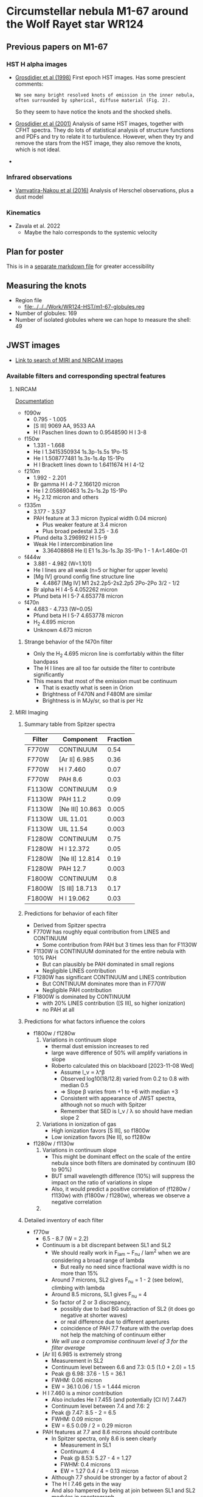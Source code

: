  
* Circumstellar nebula M1-67 around the Wolf Rayet star WR124

** Previous papers on M1-67

*** HST H alpha images
- [[https://ui.adsabs.harvard.edu/abs/1998Ap&SS.260..181G][Grosdidier et al (1998)]] First epoch HST images. Has some prescient comments:
  : We see many bright resolved knots of emission in the inner nebula, often surrounded by spherical, diffuse material (Fig. 2).
  So they seem to have notice the knots and the shocked shells.
- [[https://ui.adsabs.harvard.edu/abs/2001ApJ...562..753G][Grosdidier et al (2001)]] Analysis of same HST images, together with 
  CFHT spectra. They do lots of statistical analysis of structure functions and PDFs and try to relate it to turbulence. However, when they try and remove the stars from the HST image, they also remove the knots, which is not ideal.
- 
*** Infrared observations
- [[https://ui.adsabs.harvard.edu/abs/2016A&A...588A..92V][Vamvatira-Nakou et al (2016)]] Analysis of Herschel observations, plus a dust model
*** Kinematics
- Zavala et al. 2022
  - Maybe the halo corresponds to the systemic velocity
** Plan for poster
This is in a [[file:m1-67-bowshocks-poster.md][separate markdown file]] for greater accessibility

** Measuring the knots
- Region file
  - [[file:../../../Work/WR124-HST/m1-67-globules.reg]]
- Number of globules: 169
- Number of isolated globules where we can hope to measure the shell: 49
** JWST images
- [[https://mast.stsci.edu/portal/Mashup/Clients/Mast/Portal.html?searchQuery=%7B%22service%22%3A%22CAOMDB%22%2C%22inputText%22%3A%22wr124%22%2C%22paramsService%22%3A%22Mast.Caom.Cone%22%2C%22title%22%3A%22MAST%3A%20wr124%22%2C%22columns%22%3A%22*%22%2C%22caomVersion%22%3Anull%7D][Link to search of MIRI and NIRCAM images]]
*** Available filters and corresponding spectral features
**** NIRCAM
[[https://jwst-docs.stsci.edu/jwst-near-infrared-camera/nircam-instrumentation/nircam-filters][Documentation]]
- f090w
  - 0.795 - 1.005	
  - [S III] 9069 AA, 9533 AA
  - H I Paschen lines down to 0.9548590 H I 3-8 
- f150w
  - 1.331 - 1.668
  - He I 1.3415350934 1s.3p-1s.5s 1Po-1S
  - He I 1.508777481 1s.3s-1s.4p  1S-1Po
  - H I Brackett lines down to 1.6411674 H I 4-12
- f210m
  - 1.992 - 2.201
  - Br gamma H I 4-7 2.166120 micron
  - He I 2.058690463 1s.2s-1s.2p  1S-1Po
  - H_2 2.12 micron and others
- f335m
  - 3.177 - 3.537
  - PAH feature at 3.3 micron (typical width 0.04 micron)
    - Plus weaker feature at 3.4 micron
    - Plus broad pedestal 3.25 - 3.6
  - Pfund delta 3.296992 H I 5-9
  - Weak He I intercombination line
    - 3.36408868 He I] E1 1s.3s-1s.3p  3S-1Po  1 - 1  A=1.460e-01 
- f444w
  - 3.881 - 4.982 (W=1.101)
  - He I lines are all weak (n=5 or higher for upper levels)
  - [Mg IV] ground config fine structure line
    - 4.4867 [Mg IV] M1 2s2.2p5-2s2.2p5 2Po-2Po 3/2 - 1/2
  - Br alpha H I 4-5 4.052262 micron
  - Pfund beta H I 5-7 4.653778 micron
- f470n
  - 4.683 - 4.733 (W=0.05)
  - Pfund beta H I 5-7 4.653778 micron
  - H_2 4.695 micron
  - Unknown 4.673 micron
***** Strange behavior of the f470n filter
- Only the H_2 4.695 micron line is comfortably within the filter bandpass
- The H I lines are all too far outside the filter to contribute significantly
- This means that most of the emission must be continuum
  - That is exactly what is seen in Orion
  - Brightness of F470N and F480M are similar
  - Brightness is in MJy/sr, so that is per Hz


**** MIRI Imaging
***** Summary table from Spitzer spectra
  | Filter | Component       | Fraction |
  |--------+-----------------+----------|
  | F770W  | CONTINUUM       |     0.54 |
  | F770W  | [Ar II] 6.985   |     0.36 |
  | F770W  | H I 7.460       |     0.07 |
  | F770W  | PAH 8.6         |     0.03 |
  |--------+-----------------+----------|
  | F1130W | CONTINUUM       |      0.9 |
  | F1130W | PAH 11.2        |     0.09 |
  | F1130W | [Ne III] 10.863 |    0.005 |
  | F1130W | UIL 11.01       |    0.003 |
  | F1130W | UIL 11.54       |    0.003 |
  |--------+-----------------+----------|
  | F1280W | CONTINUUM       |     0.75 |
  | F1280W | H I 12.372      |     0.05 |
  | F1280W | [Ne II] 12.814  |     0.19 |
  | F1280W | PAH 12.7        |    0.003 |
  |--------+-----------------+----------|
  | F1800W | CONTINUUM       |      0.8 |
  | F1800W | [S III] 18.713  |     0.17 |
  | F1800W | H I 19.062      |     0.03 |
  |--------+-----------------+----------|
***** Predictions for behavior of each filter
- Derived from Spitzer spectra
- F770W has roughly equal contribution from LINES and CONTINUUM
  - Some contribution from PAH but 3 times less than for F1130W
- F1130W is CONTINUUM dominated for the entire nebula with 10% PAH
  - But can plausibly be PAH dominated in small regions
  - Negligible LINES contribution
- F1280W has significant CONTINUUM and LINES contribution
  - But CONTINUUM dominates more than in F770W
  - Negligible PAH contribution
- F1800W is dominated by CONTINUUM
  - with 20% LINES contribution ([S III], so higher ionization)
  - no PAH at all
 
***** Predictions for what factors influence the colors
- f1800w / f1280w
  1. Variations in continuum slope
     - thermal dust emission increases to red
     - large wave difference of 50% will amplify variations in slope
     - Roberto calculated this on blackboard [2023-11-08 Wed]
       - Assume I_\nu \propto \lambda^\beta
       - Observed log10(18/12.8) varied from 0.2 to 0.8 with median 0.5
       - => Slope \beta varies from +1 to +6 with median +3
       - Consistent with appearance of JWST spectra, although not so much with Spitzer
       - Remember that SED is I_\nu / \lambda so should have median slope 2
  2. Variations in ionization of gas
     - High ionization favors [S III], so f1800w
     - Low ionization favors [Ne II], so f1280w
- f1280w / f1130w
  1. Variations in continuum slope
     - This might be dominant effect on the scale of the entire nebula since both filters are dominated by continuum (80 to 90%)
     - BUT small wavelength difference (10%) will suppress the impact on the ratio of variations in slope
     - Also, it would predict a positive correlation of (f1280w / f1130w) with (f1800w / f1280w), whereas we observe a negative correlation
  2. 
       
***** Detailed inventory of each filter
- f770w
  - 6.5 - 8.7 (W = 2.2)
  - Continuum is a bit discrepant between SL1 and SL2
    - We should really work in F_lam ~ F_nu / lam^2 when we are considering a broad range of lambda
      - But really no need since fractional wave width is no more than 15%
    - Around 7 microns, SL2 gives F_nu = 1 - 2 (see below), climbing with lambda
    - Around 8.5 microns, SL1 gives F_nu = 4
    - So factor of 2 or 3 discrepancy,
      - possibly due to bad BG subtraction of SL2 (it does go negative at shorter waves)
      - or real difference due to different apertures
      - coincidence of PAH 7.7 feature with the overlap does not help the matching of continuum either
    - /We will use a compromise continuum level of 3 for the filter average/
  - [Ar II] 6.985 is extremely strong
    - Measurement in SL2
    - Continuum level between 6.6 and 7.3: 0.5 (1.0 + 2.0) = 1.5
    - Peak @ 6.98: 37.6 - 1.5 = 36.1
    - FWHM: 0.06 micron
    - EW = 36.1 0.06 / 1.5 = 1.444 micron
  - H I 7.460 is a minor contribution
    - Also includes He I 7.455 (and potentially [Cl IV] 7.447)
    - Continuum level between 7.4 and 7.6: 2
    - Peak @ 7.47: 8.5 - 2 = 6.5
    - FWHM: 0.09 micron
    - EW = 6.5 0.09 / 2 = 0.29 micron
  - PAH features at 7.7 and 8.6 microns should contribute
    - In Spitzer spectra, only 8.6 is seen clearly
      - Measurement in SL1
      - Continuum: 4
      - Peak @ 8.53: 5.27 - 4 = 1.27
      - FWHM: 0.4 microns
      - EW = 1.27 0.4 / 4 = 0.13 micron
    - Although 7.7 should be stronger by a factor of about 2
    - The H I 7.46 gets in the way
    - And also hampered by being at join between SL1 and SL2 modules in spectrograph
  - Relative contributions:
    - Summed cont plus line EWs: 2.2 + 1.444 + 0.29 + 0.13 = 4.064
    - Continuum: 2.2 / 4.064 = 0.54
    - [Ar II] 6.985: 1.444 / 4.064 = 0.36
    - H I 7.460: 0.29 / 4.064 = 0.07
    - PAH 8.6: 0.13 / 4.064 = 0.03
    - 
- f1130w
  - 10.9 - 11.7 (W = 0.8) narrowest of filters
  - PAH 11.2 might be the dominant feature
    - Measurement in SL1 (short-low module)
      - Continuum level between 11 and 11.6: 0.5 (5.7 + 7.2) = 6.45 +/- 0.75
      - Peak @ 11.3: 9.04 - 6.45 = 2.6
      - FWHM: 0.2 micron
      - EW = 2.6 0.2 / 6.45 = 0.08 micron
      - Relative contribution: 0.08 / (0.08 + 0.8) = 0.09
    - Measurement in SH (short-high module)
      - Continuum level between 11 and 11.6: 90
      - Narrow Peak @ 11.31: 195 - 90 = 105
      - Narrow FWHM: 0.036 micron
      - Narrow EW: 105 0.036 / 90 = 0.042 micron
      - Broad Peak @ 11.23: 104 - 90 = 14
      - Broad FWHM: 0.2 micron
      - Broad EW: 14 0.2 / 90 = 0.031 micron
      - Relative contribution:
        - Narrow 0.042 / (0.042 + 0.031 + 0.8) = 0.05
        - Broad 0.031 / (0.042 + 0.031 + 0.8) = 0.04
  - So both high and low res spectra give total PAH contribution of 9%
  - The other 90% is continuum since there are no strong lines in the pass band
  - There will be a tiny contribution from [Ne III] 10.863
    - Throughput is only 0.2 times maximum
    - Line peak is 0.5 of narrow PAH peak, and similar width
    - So contribution of 0.5% to total
  - There are also unidentified lines or features at 11.01 and 11.54
    - Total contribution of order 1%
    - Work out EW of 11.54 line
      - Cont level is 95
      - Excess pixels: 102, 105, 107, 99, 96
        - vsum([102, 105, 107, 99, 96]) - 5 95 = 34
      - Pixel size: 11.58489 - 11.57600 = 8.89e-3 micron
      - So EW = 34 8.89e-3 / 95 = 0.003 Micron
      - Relative contribution is 0.003 / (0.8 + 0.09 + 0.003 + 0.003) = 0.003
- f1280w
  - 11.6 - 14.1 (W=2.5)
  - Continuum levels:
    - SL1: 7.3 to 11.9, so roughly 9.6
    - SH: 93 to 87, so roughly 90
  - H I 12.372
    - SL1:
      - local cont level = 9
      - excess pixels: 11.95, 15.35, 12.77, 11.98
        - vsum([11.95, 15.35, 12.77, 11.98]) - 4 9 = 16.05
      - pixel size: 12.50124 - 12.43915 = 0.06209 micron
      - EW = 16.05 0.06209 / 9.6 = *0.10 microns*
      - Note that we are now doing the EW in the best way I think
        - subtract local continuum
        - but divide by average continuum over full filter bandpass
        - we were not entirely consistent with that above, but it does not really matter
    - SH:
      - local cont level = 93
      - excess pixels
        vsum([98.57770, 109.0163, 120.5194, 156.2358, 252.6667, 349.4323, 404.9628, 401.0829, 335.2653, 215.6403, 145.0898, 108.7390, 99.62641, 98.39452, 96.95181]) - 15 93
        = 1597.20104
      - pixel size: 12.44439 - 12.43502 = 9.37e-3
      - EW = 1597 9.37e-3 / 90 = *0.166 microns*
      - So slightly larger in SH, maybe due to smaller aperture
  - [Ne II] 12.814
    - SH:
      - local cont level = 90
      - excess pixels
        vsum([96.35126, 98.83986, 98.33226, 105.5441, 123.4146, 210.1461, 400.2357, 1368.507, 2619.267, 1245.834, 312.5799, 133.4844, 103.5154, 99.60088, 95.13274, 93.56950]) - 16 90
        = 5764.3547
      - pixel size: 12.82066 - 12.81065 = 0.01 microns
      - EW = 5764 0.01 / 90 = *0.64 microns*
    - SL1 but this includes blend with PAH feature
      - local cont level: 9.5
      - excess pixels
        vsum([13.34165, 15.93223, 23.00680, 65.62168, 144.8405, 100.5812, 24.06742, 11.31612, 10.00899, 9.607738]) - 10 9.5
        = 323.324328
      - pixel size: 12.87381 - 12.81171 = 0.0621
      - EW = 323 0.0621 / 9.6 = *2.1 microns*
      - /This is way higher than in the high resolution spectrum!/
  - PAH 12.70
    - This can only be measured separately on SH
      #+begin_src literate-calc
        pixel size = 12.70042 - 12.69039
        local continuum = 95
        global continuum = 90
        excess pixels = [ 99.08077, 101.8942, 122.5339, 119.4511, 106.9248, 96.35126 ]
        line flux = (vsum(excess pixels) - local continuum vcount(excess pixels)) pixel size 
        EW = line flux / global continuum
      #+end_src

      #+RESULTS:
      : EW: 8.49608201e-3
      - So that is really small: EW < 0.01 micron
      - On the face of it, it would seem this narrow feature is probably not from PAH, but may be a weak emission line
  - Additional weak lines
    - 12.58 microns
      - similar strength to 12.7, EW < 0.01 micron, but broader
    - 
  - Relative contributions from EWs for SH
    - Denominator: 2.5 + 0.166 + 0.64 + 0.01 = 3.316
    - Continuum: 2.5 / 3.316 = 0.75
    - H I 12.372: 0.166 / 3.316 = 0.05
    - [Ne II] 12.814: 0.64 / 3.316 = 0.19
    - PAH 12.7: 0.01 / 3.316 = 0.003
  - Relative contributions from EWs for SL1
    - Denominator: 2.5 + 0.1 + 2.1 = 4.7
    - Continuum: 2.5 / 4.7 = 0.53
    - H I 12.372: 0.1 / 4.7 = 0.02
    - ([Ne II] 12.814 + PAH 12.7): 2.1 / 4.7 = 0.45
- f1800w
  - 16.5 - 19.5 (W=3.0)
  - Continuum levels
    - SH: 110 to 150, so roughly 130
    - LL2: 8 to 16, so roughly 12
  - [S III] 18.713
    - LL2:
      #+begin_src literate-calc
        pixel size = 18.75956 - 18.66787 
        local continuum = 13
        global continuum = 12
        excess pixels = [13.81146, 14.10895, 15.20396, 37.70677, 55.64561, 34.55833]
        line flux = (vsum(excess pixels) - local continuum vcount(excess pixels)) pixel size 
        EW = line flux / global continuum
      #+end_src

      #+RESULTS:
      : EW: 0.710865540433
    - SH:
      #+begin_src literate-calc
        pixel size = 18.71894 - 18.70461 
        local continuum = 150
        global continuum = 130
        excess pixels = [149.6441, 159.3758, 162.137, 167.0328, 177.1403, 197.2899, 329.7, 801.2004, 1993.435, 1779.581, 617.2753, 225.6703, 179.5071, 164.7809, 157.2606, 161.6798, 166.8396, 163.0172]
        line flux = (vsum(excess pixels) - local continuum vcount(excess pixels)) pixel size 
        EW = line flux / global continuum
      #+end_src  

      #+RESULTS:
      : EW: 0.556948358023

  - H I 19.062
    - LL2:
      #+begin_src literate-calc
        pixel size = 18.75956 - 18.66787 
        local continuum = 16  
        global continuum = 12
        excess pixels = [20.0934, 19.12052, 19.08846, 17.71572, 17.23154, 16.76833, 16.38189, 16.22759]
        line flux = (vsum(excess pixels) - local continuum vcount(excess pixels)) pixel size 
        EW = line flux / global continuum
      #+end_src

      #+RESULTS:
      : EW: 0.111765907542
    - SH:
       #+begin_src literate-calc
         pixel size = 18.71894 - 18.70461 
         local continuum = 150
         global continuum = 130
         excess pixels = [165.4142, 167.0518, 169.862, 171.248, 167.1111, 173.8094, 188.3421, 180.972, 178.9863, 188.7144, 190.8224, 201.0344, 245.9152, 280.4614, 297.4046, 302.9159, 242.5485, 198.7767, 176.3045, 162.2901, 160.6702, 162.6303, 160.3429, 160.4061]
         line flux = (vsum(excess pixels) - local continuum vcount(excess pixels)) pixel size 
         EW = line flux / global continuum
      #+end_src  

      #+RESULTS:
      : EW: 0.1205962645
  - Other weak lines:
    - None are important
  - Relative contributions from EWs for SH
    - Denominator: 3.0 + 0.56 + 0.12 = 3.68
    - Continuum: 3.0 / 3.68 = 0.815
    - [S III] 18.713: 0.56 / 3.68 = 0.152
    - H I 19.062: 0.12 / 3.68 = 0.033
  - Relative contributions from EWs for SL1
    - Denominator: 3.0 + 0.711 + 0.112 = 3.823
    - Continuum: 3.0 / 3.823 = 0.785
    - [S III] 18.713: 0.711 / 3.823 = 0.186
    - H I 19.062: 0.112 / 3.823 = 0.029

    


*** Pandeia engine
This seems to be te easiest way to get access to the filter transmission curves

**** Installation
- I am following the instructions at https://outerspace.stsci.edu/display/PEN/Pandeia+Engine+Installation
  - I got to that page from https://jwst-docs.stsci.edu/jwst-exposure-time-calculator-overview/jwst-etc-pandeia-engine-tutorial, which has a more general description of what the package does
    : In addition to its web UI, the JWST ETC (hereafter Pandeia) may be used as a Python module, and incorporated into Python scripts or programs. This tutorial provides information for installing the JWST ETC as a Python module, on the JWST ETC Python programming API, and on producing calculations with the JWST ETC Python interface that might be difficult or impossible to generate through the web interface.
  - Installed the python library with pip
  - Installed the required and additional data files
    - Pandeia files in ~~/Work/pandeia-data~
    - CDBS files in ~~/Work/synphot-data~
  - Set environment variables in profile file (in my case, in ~.zshrc~)
    #+begin_src sh
      export PYSYN_CDBS=${HOME}/Work/synphot-data
      export pandeia_refdata=${HOME}/Work/pandeia-data
    #+end_src

    #+RESULTS:

  - Test installation
    #+begin_src sh :results verbatim
      export PYSYN_CDBS=${HOME}/Work/synphot-data
      export pandeia_refdata=${HOME}/Work/pandeia-data
      python -c "import pandeia.engine; pandeia.engine.pandeia_version()"
    #+end_src

    #+RESULTS:
    : Pandeia Engine version:  3.0
    : Pandeia RefData version:  3.0
    : Synphot Data:  /Users/will/Work/synphot-data
    
**** Instrument throughputs
- Based on [[https://jwst-docs.stsci.edu/jwst-exposure-time-calculator-overview/jwst-etc-pandeia-engine-tutorial/jwst-etc-instrument-throughputs][Pandeia Quickstart]] and [[https://jwst-docs.stsci.edu/jwst-exposure-time-calculator-overview/jwst-etc-pandeia-engine-tutorial/pandeia-quickstart][JWST ETC Instrument Throughputs]] docs
- First construct a suitable config dict
  #+begin_src python :return config :results verbatim
    from pandeia.engine.calc_utils import build_default_calc
    calculation = build_default_calc("jwst", "miri", "imaging")
    config = calculation["configuration"]
  #+end_src

  #+RESULTS:
  : {'detector': {'nexp': 1, 'ngroup': 100, 'nint': 1, 'readout_pattern': 'fastr1', 'subarray': 'full'}, 'instrument': {'aperture': 'imager', 'disperser': None, 'filter': 'f560w', 'instrument': 'miri', 'mode': 'imaging'}}
- Now try and get the transmission curve
  #+begin_src python :return rslt
    import numpy as np
    from pandeia.engine.calc_utils import build_default_calc
    from pandeia.engine.instrument_factory import InstrumentFactory

    calculation = build_default_calc("jwst", "miri", "imaging")
    config = calculation["configuration"]
    config["instrument"]["filter"] = "f770w"

    # set up your wavelengths
    wave = np.linspace(6.0, 9.0, 31)

    # create a configured instrument
    instrument_factory = InstrumentFactory(config=config)

    # get the throughput of the instrument over the desired wavelength range
    eff = instrument_factory.get_total_eff(wave)

    rslt = list(zip(wave, np.round(eff, 3)))
  #+end_src

  #+RESULTS:
  | 6.0 |   0.0 |
  | 6.1 |   0.0 |
  | 6.2 |   0.0 |
  | 6.3 |   0.0 |
  | 6.4 |   0.0 |
  | 6.5 | 0.014 |
  | 6.6 | 0.211 |
  | 6.7 | 0.274 |
  | 6.8 | 0.339 |
  | 6.9 | 0.322 |
  | 7.0 | 0.333 |
  | 7.1 | 0.358 |
  | 7.2 | 0.352 |
  | 7.3 | 0.364 |
  | 7.4 | 0.351 |
  | 7.5 | 0.372 |
  | 7.6 | 0.351 |
  | 7.7 | 0.372 |
  | 7.8 | 0.374 |
  | 7.9 | 0.374 |
  | 8.0 | 0.373 |
  | 8.1 | 0.382 |
  | 8.2 | 0.375 |
  | 8.3 | 0.378 |
  | 8.4 | 0.366 |
  | 8.5 | 0.373 |
  | 8.6 | 0.358 |
  | 8.7 | 0.143 |
  | 8.8 | 0.009 |
  | 8.9 | 0.001 |
  | 9.0 |   0.0 |
- That seems to have worked well for f770w
*** Alignment of JWST images

**** Try and do a better job of alignment
- We can use the scripts that I wrote for multifrecuencia class
- 

***** The HST images
- In the notebook analysis, I used the Ha image from the second epoch
  - ~11137_01~
- But we want to align the wide band images too, which I suspect are only the first epoch
  - ~06787_01~

****** Copy the original HST images to working directory
And give them shorter file names that include the year
#+begin_src sh :dir data :results verbatim
  D=/Users/will/Work/WR124-HST/MAST_2023-04-03T1936/HLA/
  ID=06787
  for FN in f656n f675w f555w; do
      cp -av $D/hst_${ID}_01_wfpc2_${FN}_wf/hst_${ID}_01_wfpc2_${FN}_wf_drz.fits wr124-hst-1997-${FN}.fits
  done
  ID=11137
  for FN in f656n; do
      cp -av $D/hst_${ID}_01_wfpc2_${FN}_wf/hst_${ID}_01_wfpc2_${FN}_wf_drz.fits wr124-hst-2008-${FN}.fits
  done
#+end_src

#+RESULTS:
: /Users/will/Work/WR124-HST/MAST_2023-04-03T1936/HLA//hst_06787_01_wfpc2_f656n_wf/hst_06787_01_wfpc2_f656n_wf_drz.fits -> wr124-hst-1997-f656n.fits
: /Users/will/Work/WR124-HST/MAST_2023-04-03T1936/HLA//hst_06787_01_wfpc2_f675w_wf/hst_06787_01_wfpc2_f675w_wf_drz.fits -> wr124-hst-1997-f675w.fits
: /Users/will/Work/WR124-HST/MAST_2023-04-03T1936/HLA//hst_06787_01_wfpc2_f555w_wf/hst_06787_01_wfpc2_f555w_wf_drz.fits -> wr124-hst-1997-f555w.fits
: /Users/will/Work/WR124-HST/MAST_2023-04-03T1936/HLA//hst_11137_01_wfpc2_f656n_wf/hst_11137_01_wfpc2_f656n_wf_drz.fits -> wr124-hst-2008-f656n.fits

****** Do HST local background subtraction
#+begin_src sh :dir data :results verbatim
  for f in wr124-hst-????-f????.fits; do
      python ../scripts/findbg-local.py $f
  done

#+end_src

#+RESULTS:

****** Source finding in HST images
First try with brightness limit of 2 and radius of 3
#+begin_src sh :dir data :results verbatim
  python ../scripts/find-sources.py wr124-hst-1997-f656n_BGSUB.fits 3.0 2.0
#+end_src

#+RESULTS:
: Source list saved to wr124-hst-1997-f656n_BGSUB-sources-fwhm3.0-thresh2.ecsv
: Region file saved to wr124-hst-1997-f656n_BGSUB-sources-fwhm3.0-thresh2.reg

#+begin_src sh :dir data :results verbatim
  python ../scripts/find-sources.py wr124-hst-2008-f656n_BGSUB.fits 3.0 2.0
#+end_src

#+RESULTS:
: Source list saved to wr124-hst-2008-f656n_BGSUB-sources-fwhm3.0-thresh2.ecsv
: Region file saved to wr124-hst-2008-f656n_BGSUB-sources-fwhm3.0-thresh2.reg

Try reducing brightness limit and radius

#+begin_src sh :dir data :results verbatim
  python ../scripts/find-sources.py wr124-hst-1997-f656n_BGSUB.fits 2.0 1.0
#+end_src

#+RESULTS:
: Source list saved to wr124-hst-1997-f656n_BGSUB-sources-fwhm2.0-thresh1.ecsv
: Region file saved to wr124-hst-1997-f656n_BGSUB-sources-fwhm2.0-thresh1.reg
#+begin_src sh :dir data :results verbatim
  python ../scripts/find-sources.py wr124-hst-2008-f656n_BGSUB.fits 2.0 1.0
#+end_src

#+RESULTS:
: Source list saved to wr124-hst-2008-f656n_BGSUB-sources-fwhm2.0-thresh1.ecsv
: Region file saved to wr124-hst-2008-f656n_BGSUB-sources-fwhm2.0-thresh1.reg

This works the best. It looks like we have about 20 stars coincident between the two epochs in Ha

Now try the wide band. Increase threshold by factor of 10 since stars are brighter in this filter
#+begin_src sh :dir data :results verbatim
  python ../scripts/find-sources.py wr124-hst-1997-f675w_BGSUB.fits 2.0 10.0
#+end_src

#+RESULTS:
: Source list saved to wr124-hst-1997-f675w_BGSUB-sources-fwhm2.0-thresh10.ecsv
: Region file saved to wr124-hst-1997-f675w_BGSUB-sources-fwhm2.0-thresh10.reg

This finds a superset of the same stars

And the V band

#+begin_src sh :dir data :results verbatim
  python ../scripts/find-sources.py wr124-hst-1997-f555w_BGSUB.fits 2.0 10.0
#+end_src

#+RESULTS:
: Source list saved to wr124-hst-1997-f555w_BGSUB-sources-fwhm2.0-thresh10.ecsv
: Region file saved to wr124-hst-1997-f555w_BGSUB-sources-fwhm2.0-thresh10.reg

****** Source matching and aligning of HST images

******* Two epochs of H alpha
#+begin_src sh :dir data :results verbatim
  python ../scripts/find-offset.py \
         wr124-hst-1997-f656n_BGSUB wr124-hst-2008-f656n_BGSUB \
         fwhm2.0-thresh1 fwhm2.0-thresh1 \
         --minimum-radius-arcsec 1.0 --maximum-separation-arcsec 0.3 \
         --object-name wr124 --combo-prefix wr124-hst-f656n-1997-TO-2008
#+end_src

#+RESULTS:
: Statistics based on 28 coincident sources
: Mean displacement in RA: -2.45 +/- 4.04 marcsec
: Mean displacement in Dec: -20.85 +/- 6.88 marcsec
: Median displacement in RA: 0.95 +/- 4.56 marcsec
: Median displacement in Dec: -25.26 +/- 4.88 marcsec

#+begin_src sh :dir data :results file
  python ../scripts/plot-offsets.py wr124-hst-f656n-1997-TO-2008-OFFSETS.ecsv
#+end_src

#+RESULTS:
[[file:/Users/will/Dropbox/globule-seminario/m1-67/data/wr124-hst-f656n-1997-TO-2008-OFFSETS.pdf]]

#+begin_src sh :dir data :results file
  python ../scripts/plot-offsets-corr.py wr124-hst-f656n-1997-TO-2008-OFFSETS.ecsv
#+end_src

#+RESULTS:
[[file:/Users/will/Dropbox/globule-seminario/m1-67/data/wr124-hst-f656n-1997-TO-2008-OFFSETS-CORR.pdf]]

******* H alpha versus continuum for first epoch
#+begin_src sh :dir data :results verbatim
  python ../scripts/find-offset.py \
         wr124-hst-1997-f656n_BGSUB wr124-hst-1997-f675w_BGSUB \
         fwhm2.0-thresh1 fwhm2.0-thresh10 \
         --minimum-radius-arcsec 1.0 --maximum-separation-arcsec 0.3 \
         --object-name wr124 --combo-prefix wr124-hst-1997-f656n-TO-f675w
#+end_src

#+RESULTS:
: Statistics based on 43 coincident sources
: Mean displacement in RA: 6.42 +/- 2.30 marcsec
: Mean displacement in Dec: 46.07 +/- 8.35 marcsec
: Median displacement in RA: 6.90 +/- 2.89 marcsec
: Median displacement in Dec: 53.72 +/- 2.74 marcsec

#+begin_src sh :dir data :results file
  python ../scripts/plot-offsets.py wr124-hst-1997-f656n-TO-f675w-OFFSETS.ecsv
#+end_src

#+RESULTS:
[[file:/Users/will/Dropbox/globule-seminario/m1-67/data/wr124-hst-1997-f656n-TO-f675w-OFFSETS.pdf]]

#+begin_src sh :dir data :results file
  python ../scripts/plot-offsets-corr.py wr124-hst-1997-f656n-TO-f675w-OFFSETS.ecsv
#+end_src

#+RESULTS:
[[file:/Users/will/Dropbox/globule-seminario/m1-67/data/wr124-hst-1997-f656n-TO-f675w-OFFSETS-CORR.pdf]]

******* Green to red continuum
#+begin_src sh :dir data :results verbatim
  python ../scripts/find-offset.py \
         wr124-hst-1997-f555w_BGSUB wr124-hst-1997-f675w_BGSUB \
         fwhm2.0-thresh10 fwhm2.0-thresh10 \
         --minimum-radius-arcsec 1.0 --maximum-separation-arcsec 0.3 \
         --object-name wr124 --combo-prefix wr124-hst-1997-f555w-TO-f675w
#+end_src

#+RESULTS:
: Statistics based on 93 coincident sources
: Mean displacement in RA: -12.09 +/- 1.46 marcsec
: Mean displacement in Dec: 54.96 +/- 3.72 marcsec
: Median displacement in RA: -11.81 +/- 1.00 marcsec
: Median displacement in Dec: 59.20 +/- 1.13 marcsec

#+begin_src sh :dir data :results file
  python ../scripts/plot-offsets.py wr124-hst-1997-f555w-TO-f675w-OFFSETS.ecsv
#+end_src

#+RESULTS:
[[file:/Users/will/Dropbox/globule-seminario/m1-67/data/wr124-hst-1997-f555w-TO-f675w-OFFSETS.pdf]]

#+begin_src sh :dir data :results file
  python ../scripts/plot-offsets-corr.py wr124-hst-1997-f555w-TO-f675w-OFFSETS.ecsv
#+end_src

#+RESULTS:
[[file:/Users/will/Dropbox/globule-seminario/m1-67/data/wr124-hst-1997-f555w-TO-f675w-OFFSETS-CORR.pdf]]


******* H alpha versus green continuum
#+begin_src sh :dir data :results verbatim
  python ../scripts/find-offset.py \
         wr124-hst-1997-f656n_BGSUB wr124-hst-1997-f555w_BGSUB \
         fwhm2.0-thresh1 fwhm2.0-thresh10 \
         --minimum-radius-arcsec 1.0 --maximum-separation-arcsec 0.3 \
         --object-name wr124 --combo-prefix wr124-hst-1997-f656n-TO-f555w
#+end_src

#+RESULTS:
: Statistics based on 43 coincident sources
: Mean displacement in RA: 17.14 +/- 2.54 marcsec
: Mean displacement in Dec: -4.34 +/- 2.21 marcsec
: Median displacement in RA: 18.26 +/- 2.11 marcsec
: Median displacement in Dec: -5.80 +/- 2.28 marcsec

#+begin_src sh :dir data :results file
  python ../scripts/plot-offsets.py wr124-hst-1997-f656n-TO-f555w-OFFSETS.ecsv
#+end_src

#+RESULTS:
[[file:/Users/will/Dropbox/globule-seminario/m1-67/data/wr124-hst-1997-f656n-TO-f555w-OFFSETS.pdf]]

#+begin_src sh :dir data :results file
  python ../scripts/plot-offsets-corr.py wr124-hst-1997-f656n-TO-f555w-OFFSETS.ecsv
#+end_src

#+RESULTS:
[[file:/Users/will/Dropbox/globule-seminario/m1-67/data/wr124-hst-1997-f656n-TO-f555w-OFFSETS-CORR.pdf]]

******* H alpha 2008 to red continuum 1997
- We want to use the 1997 f675w image as the reference since it has the most accurate transformation to the GAIA frame

#+begin_src sh :dir data :results verbatim
  python ../scripts/find-offset.py \
         wr124-hst-2008-f656n_BGSUB wr124-hst-1997-f675w_BGSUB \
         fwhm2.0-thresh1 fwhm2.0-thresh10 \
         --minimum-radius-arcsec 1.0 --maximum-separation-arcsec 0.3 \
         --object-name wr124 --combo-prefix wr124-hst-2008-f656n-TO-1997-f675w
#+end_src

#+RESULTS:
: Statistics based on 29 coincident sources
: Mean displacement in RA: 9.84 +/- 4.38 marcsec
: Mean displacement in Dec: 64.21 +/- 13.98 marcsec
: Median displacement in RA: 11.95 +/- 4.07 marcsec
: Median displacement in Dec: 78.40 +/- 7.17 marcsec

#+begin_src sh :dir data :results file
  python ../scripts/plot-offsets.py wr124-hst-2008-f656n-TO-1997-f675w-OFFSETS.ecsv
#+end_src

#+RESULTS:
[[file:/Users/will/Dropbox/globule-seminario/m1-67/data/wr124-hst-2008-f656n-TO-1997-f675w-OFFSETS.pdf]]

#+begin_src sh :dir data :results file
  python ../scripts/plot-offsets-corr.py wr124-hst-2008-f656n-TO-1997-f675w-OFFSETS.ecsv
#+end_src

#+RESULTS:
[[file:/Users/will/Dropbox/globule-seminario/m1-67/data/wr124-hst-2008-f656n-TO-1997-f675w-OFFSETS-CORR.pdf]]

******* Help on script
#+begin_src sh :dir data :results verbatim
  python ../scripts/find-offset.py --help
#+end_src

#+RESULTS:
#+begin_example
Usage: find-offset.py [OPTIONS] FILE_PREFIXES... CATALOG_SUFFIXES...

Arguments:
  FILE_PREFIXES...     [required]
  CATALOG_SUFFIXES...  [required]

Options:
  --maximum-separation-arcsec FLOAT
                                  [default: 1.0]
  --maximum-radius-arcsec FLOAT
  --minimum-radius-arcsec FLOAT
  --object-name TEXT              [default: ngc 346]
  --install-completion            Install completion for the current shell.
  --show-completion               Show completion for the current shell, to
                                  copy it or customize the installation.

  --help                          Show this message and exit.
#+end_example

****** TODO Apply shifts to HST images
- We will use the 1997 Ha image as the reference and do WCS adjustments to all the others
- We were finding the displacements from A \to B, which is (B - A)
- So, if we want to correct the B coordinates to the A ones, then we need to subtract those
  - B - (B - A) = A




***** JWST images

****** Copy the original JWST images to working directory
#+begin_src sh :dir data :results verbatim
  D=/Users/will/Work/WR124-JWST/MAST_2023-09-13T2208/JWST
  for FN in f090w f150w f210m f335m f444w; do
      cp -av $D/jw02730-o001_t013_nircam_clear-${FN}/jw02730-o001_t013_nircam_clear-${FN}_i2d.fits wr124-jwst-nircam-2022-${FN}.fits
  done
  for FN in f470n; do
      cp -av $D/jw02730-o001_t013_nircam_f444w-${FN}/jw02730-o001_t013_nircam_f444w-${FN}_i2d.fits wr124-jwst-nircam-2022-${FN}.fits
  done
  for FN in f1130w f1280w f1800w f770w; do
      cp -av $D/jw02730-o002_t013_miri_${FN}/jw02730-o002_t013_miri_${FN}_i2d.fits wr124-jwst-miri-2022-${FN}.fits
  done
#+end_src

#+RESULTS:
#+begin_example
/Users/will/Work/WR124-JWST/MAST_2023-09-13T2208/JWST/jw02730-o001_t013_nircam_clear-f090w/jw02730-o001_t013_nircam_clear-f090w_i2d.fits -> wr124-jwst-nircam-2022-f090w.fits
/Users/will/Work/WR124-JWST/MAST_2023-09-13T2208/JWST/jw02730-o001_t013_nircam_clear-f150w/jw02730-o001_t013_nircam_clear-f150w_i2d.fits -> wr124-jwst-nircam-2022-f150w.fits
/Users/will/Work/WR124-JWST/MAST_2023-09-13T2208/JWST/jw02730-o001_t013_nircam_clear-f210m/jw02730-o001_t013_nircam_clear-f210m_i2d.fits -> wr124-jwst-nircam-2022-f210m.fits
/Users/will/Work/WR124-JWST/MAST_2023-09-13T2208/JWST/jw02730-o001_t013_nircam_clear-f335m/jw02730-o001_t013_nircam_clear-f335m_i2d.fits -> wr124-jwst-nircam-2022-f335m.fits
/Users/will/Work/WR124-JWST/MAST_2023-09-13T2208/JWST/jw02730-o001_t013_nircam_clear-f444w/jw02730-o001_t013_nircam_clear-f444w_i2d.fits -> wr124-jwst-nircam-2022-f444w.fits
/Users/will/Work/WR124-JWST/MAST_2023-09-13T2208/JWST/jw02730-o001_t013_nircam_f444w-f470n/jw02730-o001_t013_nircam_f444w-f470n_i2d.fits -> wr124-jwst-nircam-2022-f470n.fits
/Users/will/Work/WR124-JWST/MAST_2023-09-13T2208/JWST/jw02730-o002_t013_miri_f1130w/jw02730-o002_t013_miri_f1130w_i2d.fits -> wr124-jwst-miri-2022-f1130w.fits
/Users/will/Work/WR124-JWST/MAST_2023-09-13T2208/JWST/jw02730-o002_t013_miri_f1280w/jw02730-o002_t013_miri_f1280w_i2d.fits -> wr124-jwst-miri-2022-f1280w.fits
/Users/will/Work/WR124-JWST/MAST_2023-09-13T2208/JWST/jw02730-o002_t013_miri_f1800w/jw02730-o002_t013_miri_f1800w_i2d.fits -> wr124-jwst-miri-2022-f1800w.fits
/Users/will/Work/WR124-JWST/MAST_2023-09-13T2208/JWST/jw02730-o002_t013_miri_f770w/jw02730-o002_t013_miri_f770w_i2d.fits -> wr124-jwst-miri-2022-f770w.fits
#+end_example

****** Do JWST local background subtraction
Do all the NIRCAM filters first

#+header: :prologue exec 2>&1 :epilogue :
#+begin_src sh :dir data :results verbatim
  for FN in f090w f150w f210m f335m f444w f470n; do
      time python ../scripts/findbg-local.py wr124-jwst-nircam-2022-${FN}.fits
  done
#+end_src

#+RESULTS:
#+begin_example
WARNING: FITSFixedWarning: 'datfix' made the change 'Set DATE-BEG to '2022-06-03T06:35:24.581' from MJD-BEG.
Set DATE-AVG to '2022-06-03T06:52:40.729' from MJD-AVG.
Set DATE-END to '2022-06-03T07:09:56.817' from MJD-END'. [astropy.wcs.wcs]
WARNING: FITSFixedWarning: 'obsfix' made the change 'Set OBSGEO-L to   -82.793158 from OBSGEO-[XYZ].
Set OBSGEO-B to   -31.526408 from OBSGEO-[XYZ].
Set OBSGEO-H to 1653717953.818 from OBSGEO-[XYZ]'. [astropy.wcs.wcs]
WARNING: Input data contains invalid values (NaNs or infs), which were automatically masked. [photutils.background.background_2d]

real	0m13.047s
user	0m10.931s
sys	0m2.341s
WARNING: FITSFixedWarning: 'datfix' made the change 'Set DATE-BEG to '2022-06-03T07:13:31.554' from MJD-BEG.
Set DATE-AVG to '2022-06-03T07:30:47.696' from MJD-AVG.
Set DATE-END to '2022-06-03T07:48:03.790' from MJD-END'. [astropy.wcs.wcs]
WARNING: FITSFixedWarning: 'obsfix' made the change 'Set OBSGEO-L to   -82.780435 from OBSGEO-[XYZ].
Set OBSGEO-B to   -31.535128 from OBSGEO-[XYZ].
Set OBSGEO-H to 1653849940.851 from OBSGEO-[XYZ]'. [astropy.wcs.wcs]
WARNING: Input data contains invalid values (NaNs or infs), which were automatically masked. [photutils.background.background_2d]

real	0m12.342s
user	0m10.826s
sys	0m2.247s
WARNING: FITSFixedWarning: 'datfix' made the change 'Set DATE-BEG to '2022-06-03T05:36:53.693' from MJD-BEG.
Set DATE-AVG to '2022-06-03T06:04:02.984' from MJD-AVG.
Set DATE-END to '2022-06-03T06:31:17.715' from MJD-END'. [astropy.wcs.wcs]
WARNING: FITSFixedWarning: 'obsfix' made the change 'Set OBSGEO-L to   -82.806568 from OBSGEO-[XYZ].
Set OBSGEO-B to   -31.517218 from OBSGEO-[XYZ].
Set OBSGEO-H to 1653578937.800 from OBSGEO-[XYZ]'. [astropy.wcs.wcs]
WARNING: Input data contains invalid values (NaNs or infs), which were automatically masked. [photutils.background.background_2d]

real	0m13.507s
user	0m11.649s
sys	0m2.360s
WARNING: FITSFixedWarning: 'datfix' made the change 'Set DATE-BEG to '2022-06-03T06:35:24.645' from MJD-BEG.
Set DATE-AVG to '2022-06-03T06:52:40.747' from MJD-AVG.
Set DATE-END to '2022-06-03T07:09:56.881' from MJD-END'. [astropy.wcs.wcs]
WARNING: FITSFixedWarning: 'obsfix' made the change 'Set OBSGEO-L to   -82.803316 from OBSGEO-[XYZ].
Set OBSGEO-B to   -31.519446 from OBSGEO-[XYZ].
Set OBSGEO-H to 1653612642.314 from OBSGEO-[XYZ]'. [astropy.wcs.wcs]
WARNING: Input data contains invalid values (NaNs or infs), which were automatically masked. [photutils.background.background_2d]

real	0m4.530s
user	0m4.305s
sys	0m1.333s
WARNING: FITSFixedWarning: 'datfix' made the change 'Set DATE-BEG to '2022-06-03T07:13:31.618' from MJD-BEG.
Set DATE-AVG to '2022-06-03T07:30:47.704' from MJD-AVG.
Set DATE-END to '2022-06-03T07:48:03.790' from MJD-END'. [astropy.wcs.wcs]
WARNING: FITSFixedWarning: 'obsfix' made the change 'Set OBSGEO-L to   -82.778744 from OBSGEO-[XYZ].
Set OBSGEO-B to   -31.536287 from OBSGEO-[XYZ].
Set OBSGEO-H to 1653867491.040 from OBSGEO-[XYZ]'. [astropy.wcs.wcs]
WARNING: Input data contains invalid values (NaNs or infs), which were automatically masked. [photutils.background.background_2d]

real	0m4.235s
user	0m4.199s
sys	0m1.286s
WARNING: FITSFixedWarning: 'datfix' made the change 'Set DATE-BEG to '2022-06-03T05:36:53.693' from MJD-BEG.
Set DATE-AVG to '2022-06-03T06:04:03.008' from MJD-AVG.
Set DATE-END to '2022-06-03T06:31:17.715' from MJD-END'. [astropy.wcs.wcs]
WARNING: FITSFixedWarning: 'obsfix' made the change 'Set OBSGEO-L to   -82.825006 from OBSGEO-[XYZ].
Set OBSGEO-B to   -31.504583 from OBSGEO-[XYZ].
Set OBSGEO-H to 1653387953.977 from OBSGEO-[XYZ]'. [astropy.wcs.wcs]
WARNING: Input data contains invalid values (NaNs or infs), which were automatically masked. [photutils.background.background_2d]

real	0m4.209s
user	0m4.161s
sys	0m1.305s
#+end_example

Now all the MIRI filters

#+header: :prologue exec 2>&1 :epilogue :
#+begin_src sh :dir data :results verbatim
  for FN in f770w f1130w f1280w f1800w; do
      time python ../scripts/findbg-local.py wr124-jwst-miri-2022-${FN}.fits
  done
#+end_src

#+RESULTS:
#+begin_example
WARNING: FITSFixedWarning: 'datfix' made the change 'Set DATE-BEG to '2022-06-10T19:13:15.243' from MJD-BEG.
Set DATE-AVG to '2022-06-10T20:42:59.464' from MJD-AVG.
Set DATE-END to '2022-06-10T22:12:50.973' from MJD-END'. [astropy.wcs.wcs]
WARNING: FITSFixedWarning: 'obsfix' made the change 'Set OBSGEO-L to   -79.020464 from OBSGEO-[XYZ].
Set OBSGEO-B to   -34.077472 from OBSGEO-[XYZ].
Set OBSGEO-H to 1694854319.412 from OBSGEO-[XYZ]'. [astropy.wcs.wcs]
WARNING: Input data contains invalid values (NaNs or infs), which were automatically masked. [photutils.background.background_2d]

real	0m15.767s
user	0m2.877s
sys	0m1.215s
WARNING: FITSFixedWarning: 'datfix' made the change 'Set DATE-BEG to '2022-06-10T19:49:39.240' from MJD-BEG.
Set DATE-AVG to '2022-06-10T21:19:22.082' from MJD-AVG.
Set DATE-END to '2022-06-10T22:49:09.403' from MJD-END'. [astropy.wcs.wcs]
WARNING: FITSFixedWarning: 'obsfix' made the change 'Set OBSGEO-L to   -79.011629 from OBSGEO-[XYZ].
Set OBSGEO-B to   -34.083187 from OBSGEO-[XYZ].
Set OBSGEO-H to 1694947246.087 from OBSGEO-[XYZ]'. [astropy.wcs.wcs]
WARNING: Input data contains invalid values (NaNs or infs), which were automatically masked. [photutils.background.background_2d]

real	0m2.169s
user	0m2.684s
sys	0m1.022s
WARNING: FITSFixedWarning: 'datfix' made the change 'Set DATE-BEG to '2022-06-10T20:24:51.110' from MJD-BEG.
Set DATE-AVG to '2022-06-10T21:54:36.204' from MJD-AVG.
Set DATE-END to '2022-06-10T23:24:18.521' from MJD-END'. [astropy.wcs.wcs]
WARNING: FITSFixedWarning: 'obsfix' made the change 'Set OBSGEO-L to   -79.005847 from OBSGEO-[XYZ].
Set OBSGEO-B to   -34.086925 from OBSGEO-[XYZ].
Set OBSGEO-H to 1695008013.869 from OBSGEO-[XYZ]'. [astropy.wcs.wcs]
WARNING: Input data contains invalid values (NaNs or infs), which were automatically masked. [photutils.background.background_2d]

real	0m2.488s
user	0m2.729s
sys	0m1.099s
WARNING: FITSFixedWarning: 'datfix' made the change 'Set DATE-BEG to '2022-06-10T21:00:27.917' from MJD-BEG.
Set DATE-AVG to '2022-06-10T22:30:14.762' from MJD-AVG.
Set DATE-END to '2022-06-11T00:00:03.671' from MJD-END'. [astropy.wcs.wcs]
WARNING: FITSFixedWarning: 'obsfix' made the change 'Set OBSGEO-L to   -78.991877 from OBSGEO-[XYZ].
Set OBSGEO-B to   -34.095956 from OBSGEO-[XYZ].
Set OBSGEO-H to 1695154734.210 from OBSGEO-[XYZ]'. [astropy.wcs.wcs]
WARNING: Input data contains invalid values (NaNs or infs), which were automatically masked. [photutils.background.background_2d]

real	0m2.273s
user	0m2.819s
sys	0m0.995s
#+end_example


****** Source finding in JWST images

#+begin_src sh :dir data :results verbatim
  for f in wr124-jwst-nircam-2022-f????_BGSUB.fits; do
      python ../scripts/find-sources.py $f 5.0 30.0
  done
#+end_src

#+RESULTS:
#+begin_example
Source list saved to wr124-jwst-nircam-2022-f090w_BGSUB-sources-fwhm5.0-thresh30.ecsv
Region file saved to wr124-jwst-nircam-2022-f090w_BGSUB-sources-fwhm5.0-thresh30.reg
Source list saved to wr124-jwst-nircam-2022-f150w_BGSUB-sources-fwhm5.0-thresh30.ecsv
Region file saved to wr124-jwst-nircam-2022-f150w_BGSUB-sources-fwhm5.0-thresh30.reg
Source list saved to wr124-jwst-nircam-2022-f210m_BGSUB-sources-fwhm5.0-thresh30.ecsv
Region file saved to wr124-jwst-nircam-2022-f210m_BGSUB-sources-fwhm5.0-thresh30.reg
Source list saved to wr124-jwst-nircam-2022-f335m_BGSUB-sources-fwhm5.0-thresh30.ecsv
Region file saved to wr124-jwst-nircam-2022-f335m_BGSUB-sources-fwhm5.0-thresh30.reg
Source list saved to wr124-jwst-nircam-2022-f444w_BGSUB-sources-fwhm5.0-thresh30.ecsv
Region file saved to wr124-jwst-nircam-2022-f444w_BGSUB-sources-fwhm5.0-thresh30.reg
Source list saved to wr124-jwst-nircam-2022-f470n_BGSUB-sources-fwhm5.0-thresh30.ecsv
Region file saved to wr124-jwst-nircam-2022-f470n_BGSUB-sources-fwhm5.0-thresh30.reg
#+end_example

#+begin_src sh :dir data :results verbatim
  for f in wr124-jwst-miri-2022-f*w_BGSUB.fits; do
      python ../scripts/find-sources.py $f 5.0 30.0
  done
#+end_src

#+RESULTS:
: Source list saved to wr124-jwst-miri-2022-f1130w_BGSUB-sources-fwhm5.0-thresh30.ecsv
: Region file saved to wr124-jwst-miri-2022-f1130w_BGSUB-sources-fwhm5.0-thresh30.reg
: Source list saved to wr124-jwst-miri-2022-f1280w_BGSUB-sources-fwhm5.0-thresh30.ecsv
: Region file saved to wr124-jwst-miri-2022-f1280w_BGSUB-sources-fwhm5.0-thresh30.reg
: Source list saved to wr124-jwst-miri-2022-f1800w_BGSUB-sources-fwhm5.0-thresh30.ecsv
: Region file saved to wr124-jwst-miri-2022-f1800w_BGSUB-sources-fwhm5.0-thresh30.reg
: Source list saved to wr124-jwst-miri-2022-f770w_BGSUB-sources-fwhm5.0-thresh30.ecsv
: Region file saved to wr124-jwst-miri-2022-f770w_BGSUB-sources-fwhm5.0-thresh30.reg

****** Source matching and aligning of JWST images

******* Match JWST f090w to HST 1999 continuum and Ha

First the continuum. We put in a guess of 1 arcsec offset in RA, since that looks more or less right. 
#+begin_src sh :dir data :results verbatim
  python ../scripts/find-offset.py \
         wr124-hst-1997-f675w_BGSUB wr124-jwst-nircam-2022-f090w_BGSUB \
         fwhm2.0-thresh1 fwhm5.0-thresh30 \
         --minimum-radius-arcsec 1.0 --maximum-separation-arcsec 0.3 \
         --guess-offset 1.0 --guess-pa 270.0 \
         --object-name wr124 --combo-prefix wr124-hst-1997-f675w-TO-jwst-2022-f090w
#+end_src

#+RESULTS:
: Statistics based on 246 coincident sources
: Mean displacement in RA: -1026.00 +/- 4.16 marcsec
: Mean displacement in Dec: 73.80 +/- 3.48 marcsec
: Median displacement in RA: -1036.43 +/- 1.92 marcsec
: Median displacement in Dec: 76.99 +/- 2.70 marcsec

So this works really well. We have a lot of coincident stars and their offsets are nice and tightly distributed. 

#+begin_src sh :dir data :results file
  python ../scripts/plot-offsets.py wr124-hst-1997-f675w-TO-jwst-2022-f090w-OFFSETS.ecsv
#+end_src

#+RESULTS:
[[file:/Users/will/Dropbox/globule-seminario/m1-67/data/wr124-hst-1997-f675w-TO-jwst-2022-f090w-OFFSETS.pdf]]

#+begin_src sh :dir data :results file
  python ../scripts/plot-offsets-corr.py wr124-hst-1997-f675w-TO-jwst-2022-f090w-OFFSETS.ecsv
#+end_src

#+RESULTS:
[[file:/Users/will/Dropbox/globule-seminario/m1-67/data/wr124-hst-1997-f675w-TO-jwst-2022-f090w-OFFSETS-CORR.pdf]]

#+begin_src sh :dir data :results verbatim
  python ../scripts/find-offset.py \
         wr124-hst-1997-f656n_BGSUB wr124-jwst-nircam-2022-f090w_BGSUB \
         fwhm2.0-thresh1 fwhm5.0-thresh30 \
         --minimum-radius-arcsec 1.0 --maximum-separation-arcsec 0.3 \
         --guess-offset 1.0 --guess-pa 270.0 \
         --object-name wr124 --combo-prefix wr124-hst-1997-f656n-TO-jwst-2022-f090w
#+end_src

#+RESULTS:
: Statistics based on 12 coincident sources
: Mean displacement in RA: -885.80 +/- 52.51 marcsec
: Mean displacement in Dec: 34.33 +/- 22.94 marcsec
: Median displacement in RA: -780.75 +/- 15.10 marcsec
: Median displacement in Dec: 51.26 +/- 14.64 marcsec

This is less satisfactory because it found very few coincident sources, so it would be better to use the continuum to tie these together
#+begin_src sh :dir data :results file
  python ../scripts/plot-offsets.py wr124-hst-1997-f656n-TO-jwst-2022-f090w-OFFSETS.ecsv
#+end_src

#+RESULTS:
[[file:/Users/will/Dropbox/globule-seminario/m1-67/data/wr124-hst-1997-f656n-TO-jwst-2022-f090w-OFFSETS.pdf]]

******* Match between NIRCAM JWST filters

******** f090w to f150w
#+begin_src sh :dir data :results verbatim
  python ../scripts/find-offset.py \
         wr124-jwst-nircam-2022-f090w_BGSUB wr124-jwst-nircam-2022-f150w_BGSUB \
         fwhm5.0-thresh30 fwhm5.0-thresh30 \
         --minimum-radius-arcsec 1.0 --maximum-separation-arcsec 0.3 \
         --guess-offset 0.0 --guess-pa 0.0 \
         --object-name wr124 --combo-prefix wr124-jwst-2022-f090w-TO-f150w
#+end_src

#+RESULTS:
: Statistics based on 409 coincident sources
: Mean displacement in RA: 0.96 +/- 2.44 marcsec
: Mean displacement in Dec: 1.74 +/- 2.66 marcsec
: Median displacement in RA: -0.38 +/- 0.16 marcsec
: Median displacement in Dec: -3.99 +/- 0.16 marcsec

#+begin_src sh :dir data :results file
  python ../scripts/plot-offsets.py wr124-jwst-2022-f090w-TO-f150w-OFFSETS.ecsv --max-sep 30
#+end_src

#+RESULTS:
[[file:/Users/will/Dropbox/globule-seminario/m1-67/data/wr124-jwst-2022-f090w-TO-f150w-OFFSETS.pdf]]

#+begin_src sh :dir data :results file
  python ../scripts/plot-offsets-corr.py wr124-jwst-2022-f090w-TO-f150w-OFFSETS.ecsv --max-sep 30
#+end_src

#+RESULTS:
[[file:/Users/will/Dropbox/globule-seminario/m1-67/data/wr124-jwst-2022-f090w-TO-f150w-OFFSETS-CORR.pdf]]

******** f150w to f210m
#+begin_src sh :dir data :results verbatim
  python ../scripts/find-offset.py \
         wr124-jwst-nircam-2022-f150w_BGSUB wr124-jwst-nircam-2022-f210m_BGSUB \
         fwhm5.0-thresh30 fwhm5.0-thresh30 \
         --minimum-radius-arcsec 1.0 --maximum-separation-arcsec 0.3 \
         --guess-offset 0.0 --guess-pa 0.0 \
         --object-name wr124 --combo-prefix wr124-jwst-2022-f150w-TO-f210m
#+end_src

#+RESULTS:
: Statistics based on 2143 coincident sources
: Mean displacement in RA: 1.56 +/- 0.66 marcsec
: Mean displacement in Dec: -3.19 +/- 0.75 marcsec
: Median displacement in RA: 3.01 +/- 0.02 marcsec
: Median displacement in Dec: -2.20 +/- 0.03 marcsec

#+begin_src sh :dir data :results file
  python ../scripts/plot-offsets.py wr124-jwst-2022-f150w-TO-f210m-OFFSETS.ecsv --max-sep 30
#+end_src

#+RESULTS:
[[file:/Users/will/Dropbox/globule-seminario/m1-67/data/wr124-jwst-2022-f150w-TO-f210m-OFFSETS.pdf]]

#+begin_src sh :dir data :results file
  python ../scripts/plot-offsets-corr.py wr124-jwst-2022-f150w-TO-f210m-OFFSETS.ecsv --max-sep 10
#+end_src

#+RESULTS:
[[file:/Users/will/Dropbox/globule-seminario/m1-67/data/wr124-jwst-2022-f150w-TO-f210m-OFFSETS-CORR.pdf]]

- This is finally showing a distortion effect:
  - we see systematic variation of dRA with RA and dDEC with DEC
  - but it is very small!
  - only 5 mas per 100 arcsec
  - But on the other hand, it is comparable to the median shift

******** f210m to f335m
#+begin_src sh :dir data :results verbatim
  python ../scripts/find-offset.py \
         wr124-jwst-nircam-2022-f210m_BGSUB wr124-jwst-nircam-2022-f335m_BGSUB \
         fwhm5.0-thresh30 fwhm5.0-thresh30 \
         --minimum-radius-arcsec 1.0 --maximum-separation-arcsec 0.3 \
         --guess-offset 0.0 --guess-pa 0.0 \
         --object-name wr124 --combo-prefix wr124-jwst-2022-f210m-TO-f335m
#+end_src

#+RESULTS:
: Statistics based on 838 coincident sources
: Mean displacement in RA: 7.31 +/- 1.61 marcsec
: Mean displacement in Dec: -33.10 +/- 1.74 marcsec
: Median displacement in RA: 0.51 +/- 0.13 marcsec
: Median displacement in Dec: -43.65 +/- 0.09 marcsec

This has a much larger displacement in Dec than between the other NIRCAM filters,  which we can  see in the RGB image

#+begin_src sh :dir data :results file
  python ../scripts/plot-offsets.py wr124-jwst-2022-f210m-TO-f335m-OFFSETS.ecsv --max-sep 30
#+end_src

#+RESULTS:
[[file:/Users/will/Dropbox/globule-seminario/m1-67/data/wr124-jwst-2022-f210m-TO-f335m-OFFSETS.pdf]]

There is a strange bifurcation in  dRA distributions between the small radii and the large radii
#+begin_src sh :dir data :results file
  python ../scripts/plot-offsets-corr.py wr124-jwst-2022-f210m-TO-f335m-OFFSETS.ecsv --max-sep 10
#+end_src

#+RESULTS:
[[file:/Users/will/Dropbox/globule-seminario/m1-67/data/wr124-jwst-2022-f210m-TO-f335m-OFFSETS-CORR.pdf]]

There is a slight trend in displacement as a function of position,   but this time it is even apparent in the cross terms: e.g., dRA vs DEC

This could be explained as a combination of expansion and rotation


******** f335m to f444w
#+begin_src sh :dir data :results verbatim
  python ../scripts/find-offset.py \
         wr124-jwst-nircam-2022-f335m_BGSUB wr124-jwst-nircam-2022-f444w_BGSUB \
         fwhm5.0-thresh30 fwhm5.0-thresh30 \
         --minimum-radius-arcsec 1.0 --maximum-separation-arcsec 0.3 \
         --guess-offset 0.0 --guess-pa 0.0 \
         --object-name wr124 --combo-prefix wr124-jwst-2022-f335m-TO-f444w
#+end_src

#+RESULTS:
: Statistics based on 466 coincident sources
: Mean displacement in RA: 4.51 +/- 0.92 marcsec
: Mean displacement in Dec: 5.15 +/- 1.35 marcsec
: Median displacement in RA: 3.78 +/- 0.08 marcsec
: Median displacement in Dec: 5.22 +/- 0.06 marcsec

#+begin_src sh :dir data :results file
  python ../scripts/plot-offsets.py wr124-jwst-2022-f335m-TO-f444w-OFFSETS.ecsv --max-sep 30
#+end_src

#+RESULTS:
[[file:/Users/will/Dropbox/globule-seminario/m1-67/data/wr124-jwst-2022-f335m-TO-f444w-OFFSETS.pdf]]

#+begin_src sh :dir data :results file
  python ../scripts/plot-offsets-corr.py wr124-jwst-2022-f335m-TO-f444w-OFFSETS.ecsv --max-sep 10
#+end_src

#+RESULTS:
[[file:/Users/will/Dropbox/globule-seminario/m1-67/data/wr124-jwst-2022-f335m-TO-f444w-OFFSETS-CORR.pdf]]

******** f444w to f470n
#+begin_src sh :dir data :results verbatim
  python ../scripts/find-offset.py \
         wr124-jwst-nircam-2022-f444w_BGSUB wr124-jwst-nircam-2022-f470n_BGSUB \
         fwhm5.0-thresh30 fwhm5.0-thresh30 \
         --minimum-radius-arcsec 1.0 --maximum-separation-arcsec 0.3 \
         --guess-offset 0.0 --guess-pa 0.0 \
         --object-name wr124 --combo-prefix wr124-jwst-2022-f444w-TO-f470n
#+end_src

#+RESULTS:
: Statistics based on 391 coincident sources
: Mean displacement in RA: -4.98 +/- 1.17 marcsec
: Mean displacement in Dec: -14.62 +/- 1.51 marcsec
: Median displacement in RA: -6.57 +/- 0.87 marcsec
: Median displacement in Dec: -12.74 +/- 1.04 marcsec

#+begin_src sh :dir data :results file
  python ../scripts/plot-offsets.py wr124-jwst-2022-f444w-TO-f470n-OFFSETS.ecsv --max-sep 100
#+end_src

#+RESULTS:
[[file:/Users/will/Dropbox/globule-seminario/m1-67/data/wr124-jwst-2022-f444w-TO-f470n-OFFSETS.pdf]]

This has more dispersion and fewer sources than the other pairs we have done, but it still seems to give a reliable shift

The stars at smaller radii seem to have less dispersion in their displacements

#+begin_src sh :dir data :results file
  python ../scripts/plot-offsets-corr.py wr124-jwst-2022-f444w-TO-f470n-OFFSETS.ecsv --max-sep 100
#+end_src

#+RESULTS:
[[file:/Users/will/Dropbox/globule-seminario/m1-67/data/wr124-jwst-2022-f444w-TO-f470n-OFFSETS-CORR.pdf]]

We get *very* strong linear correlation of dRA with RA and dDec with Dec, which suggests something strange might be going on

******* Match NIRCAM to MIRI
- Try this over the shortest gap: f444w to f770w
- We know that MIRI is well matched to HST, so is offset about 1 arcsec in RA from NIRCAM

#+begin_src sh :dir data :results verbatim
  python ../scripts/find-offset.py \
         wr124-jwst-nircam-2022-f444w_BGSUB wr124-jwst-miri-2022-f770w_BGSUB \
         fwhm5.0-thresh30 fwhm5.0-thresh30 \
         --minimum-radius-arcsec 1.0 --maximum-separation-arcsec 0.3 \
         --guess-offset 1.0 --guess-pa 90.0 \
         --object-name wr124 --combo-prefix wr124-jwst-2022-f444w-TO-f770w   
#+end_src

#+RESULTS:
: Statistics based on 42 coincident sources
: Mean displacement in RA: 1042.90 +/- 3.25 marcsec
: Mean displacement in Dec: 2.18 +/- 3.56 marcsec
: Median displacement in RA: 1042.42 +/- 4.65 marcsec
: Median displacement in Dec: 1.62 +/- 3.96 marcsec

This seems to have worked, but there are a disturbingly small number of sources

#+begin_src sh :dir data :results file
  python ../scripts/plot-offsets.py wr124-jwst-2022-f444w-TO-f770w-OFFSETS.ecsv --max-sep 100
#+end_src

#+RESULTS:
[[file:/Users/will/Dropbox/globule-seminario/m1-67/data/wr124-jwst-2022-f444w-TO-f770w-OFFSETS.pdf]]

So the claimed accuracy is about 5 mas, but the distribution of offsets is not very gaussian, with sub clusters separated by about 20 mas, so that would be a better estimate of accuracy

#+begin_src sh :dir data :results file
  python ../scripts/plot-offsets-corr.py wr124-jwst-2022-f444w-TO-f770w-OFFSETS.ecsv --max-sep 100
#+end_src

#+RESULTS:
[[file:/Users/will/Dropbox/globule-seminario/m1-67/data/wr124-jwst-2022-f444w-TO-f770w-OFFSETS-CORR.pdf]]

This shows a clear linear trend in the off-diagonal pairs, with opposite slopes, which is consistent with rotation

******* Match between MIRI filters

******** f770w to f1130w
#+begin_src sh :dir data :results verbatim
  python ../scripts/find-offset.py \
         wr124-jwst-miri-2022-f770w_BGSUB wr124-jwst-miri-2022-f1130w_BGSUB \
         fwhm5.0-thresh30 fwhm5.0-thresh30 \
         --minimum-radius-arcsec 1.0 --maximum-separation-arcsec 0.3 \
         --guess-offset 0.0 --guess-pa 0.0 \
         --object-name wr124 --combo-prefix wr124-jwst-2022-f770w-TO-f1130w   
#+end_src

#+RESULTS:
: Statistics based on 87 coincident sources
: Mean displacement in RA: 1.17 +/- 2.46 marcsec
: Mean displacement in Dec: -14.48 +/- 3.28 marcsec
: Median displacement in RA: -1.34 +/- 2.26 marcsec
: Median displacement in Dec: -13.62 +/- 1.80 marcsec

#+begin_src sh :dir data :results file
  python ../scripts/plot-offsets.py wr124-jwst-2022-f770w-TO-f1130w-OFFSETS.ecsv --max-sep 100
#+end_src

#+RESULTS:
[[file:/Users/will/Dropbox/globule-seminario/m1-67/data/wr124-jwst-2022-f770w-TO-f1130w-OFFSETS.pdf]]

#+begin_src sh :dir data :results file
  python ../scripts/plot-offsets-corr.py wr124-jwst-2022-f770w-TO-f1130w-OFFSETS.ecsv --max-sep 100
#+end_src

#+RESULTS:
[[file:/Users/will/Dropbox/globule-seminario/m1-67/data/wr124-jwst-2022-f770w-TO-f1130w-OFFSETS-CORR.pdf]]

Sources are very concentrated towards center in RA, but not in Dec

******** f1130w to f1280w
#+begin_src sh :dir data :results verbatim
  python ../scripts/find-offset.py \
         wr124-jwst-miri-2022-f1130w_BGSUB wr124-jwst-miri-2022-f1280w_BGSUB \
         fwhm5.0-thresh30 fwhm5.0-thresh30 \
         --minimum-radius-arcsec 1.0 --maximum-separation-arcsec 0.3 \
         --guess-offset 0.0 --guess-pa 0.0 \
         --object-name wr124 --combo-prefix wr124-jwst-2022-f1130w-TO-f1280w   
#+end_src

#+RESULTS:
: Statistics based on 92 coincident sources
: Mean displacement in RA: -3.51 +/- 7.95 marcsec
: Mean displacement in Dec: 9.03 +/- 9.86 marcsec
: Median displacement in RA: 1.97 +/- 5.84 marcsec
: Median displacement in Dec: 12.66 +/- 6.91 marcsec

#+begin_src sh :dir data :results file
  python ../scripts/plot-offsets.py wr124-jwst-2022-f1130w-TO-f1280w-OFFSETS.ecsv --max-sep 300
#+end_src

#+RESULTS:
[[file:/Users/will/Dropbox/globule-seminario/m1-67/data/wr124-jwst-2022-f1130w-TO-f1280w-OFFSETS.pdf]]

#+begin_src sh :dir data :results file
  python ../scripts/plot-offsets-corr.py wr124-jwst-2022-f1130w-TO-f1280w-OFFSETS.ecsv --max-sep 300
#+end_src

#+RESULTS:
[[file:/Users/will/Dropbox/globule-seminario/m1-67/data/wr124-jwst-2022-f1130w-TO-f1280w-OFFSETS-CORR.pdf]]

The close-in stars have a much larger dispersion than the farther out ones. I have no idea why this is the case

******** f1280w to f1800w
#+begin_src sh :dir data :results verbatim
  python ../scripts/find-offset.py \
         wr124-jwst-miri-2022-f1280w_BGSUB wr124-jwst-miri-2022-f1800w_BGSUB \
         fwhm5.0-thresh30 fwhm5.0-thresh30 \
         --minimum-radius-arcsec 1.0 --maximum-separation-arcsec 0.3 \
         --guess-offset 0.0 --guess-pa 0.0 \
         --object-name wr124 --combo-prefix wr124-jwst-2022-f1280w-TO-f1800w
#+end_src

#+RESULTS:
: Statistics based on 96 coincident sources
: Mean displacement in RA: -4.58 +/- 7.36 marcsec
: Mean displacement in Dec: 0.69 +/- 7.84 marcsec
: Median displacement in RA: -5.01 +/- 6.39 marcsec
: Median displacement in Dec: -15.72 +/- 6.82 marcsec

#+begin_src sh :dir data :results file
  python ../scripts/plot-offsets.py wr124-jwst-2022-f1280w-TO-f1800w-OFFSETS.ecsv
#+end_src

#+RESULTS:
[[file:/Users/will/Dropbox/globule-seminario/m1-67/data/wr124-jwst-2022-f1280w-TO-f1800w-OFFSETS.pdf]]

#+begin_src sh :dir data :results file
  python ../scripts/plot-offsets-corr.py wr124-jwst-2022-f1280w-TO-f1800w-OFFSETS.ecsv  --alpha 0.3
#+end_src

#+RESULTS:
[[file:/Users/will/Dropbox/globule-seminario/m1-67/data/wr124-jwst-2022-f1280w-TO-f1800w-OFFSETS-CORR.pdf]]



****** Apply shifts to JWST images
***** TODO Align to GAIA frame
- Maybe this would be a good idea


Get all the GAIA sources in the field with a radius of three arcmin

#+begin_src sh :dir data :results verbatim
  python ../scripts/get-gaia-catalog.py \
         --object-name wr124 \
         --search-radius-arcsec 180.0 
#+end_src

#+RESULTS:
: INFO: Query finished. [astroquery.utils.tap.core]
****** HST f675w continuum to GAIA
:PROPERTIES:
:ID:       CD08DF32-308B-4F9C-A6C5-A76C52482495
:END:
#+begin_src sh :dir data :results verbatim
  python ../scripts/find-offset.py \
         wr124-hst-1997-f675w_BGSUB gaia \
         fwhm2.0-thresh1 wr124 \
         --minimum-radius-arcsec 1.0 --maximum-separation-arcsec 0.3 \
         --guess-offset 0.0 --guess-pa 0.0 \
         --object-name wr124 --combo-prefix wr124-hst-1997-f675w-TO-gaia
#+end_src

#+RESULTS:
: Statistics based on 339 coincident sources
: Mean displacement in RA: -6.61 +/- 1.90 marcsec
: Mean displacement in Dec: -133.67 +/- 2.47 marcsec
: Median displacement in RA: -8.79 +/- 1.51 marcsec
: Median displacement in Dec: -136.61 +/- 2.04 marcsec

#+begin_src sh :dir data :results file
  python ../scripts/plot-offsets.py wr124-hst-1997-f675w-TO-gaia-OFFSETS.ecsv --max-sep 200
#+end_src

#+RESULTS:
[[file:/Users/will/Dropbox/globule-seminario/m1-67/data/wr124-hst-1997-f675w-TO-gaia-OFFSETS.pdf]]

#+begin_src sh :dir data :results file
  python ../scripts/plot-offsets-corr.py wr124-hst-1997-f675w-TO-gaia-OFFSETS.ecsv --max-sep 200 --alpha 0.3
#+end_src

#+RESULTS:
[[file:/Users/will/Dropbox/globule-seminario/m1-67/data/wr124-hst-1997-f675w-TO-gaia-OFFSETS-CORR.pdf]]

Slight evidence for a rotation of the HST frame with respect to GAIA
****** HST f555w to Gaia
#+begin_src sh :dir data :results verbatim
  python ../scripts/find-offset.py \
         wr124-hst-1997-f555w_BGSUB gaia \
         fwhm2.0-thresh10 wr124 \
         --minimum-radius-arcsec 1.0 --maximum-separation-arcsec 0.15 \
         --guess-offset 0.1 --guess-pa 180.0 \
         --object-name wr124 --combo-prefix wr124-hst-1997-f555w-TO-gaia
#+end_src

#+RESULTS:
: Statistics based on 93 coincident sources
: Mean displacement in RA: -15.87 +/- 3.22 marcsec
: Mean displacement in Dec: -81.64 +/- 4.57 marcsec
: Median displacement in RA: -20.04 +/- 2.94 marcsec
: Median displacement in Dec: -84.09 +/- 4.66 marcsec

#+begin_src sh :dir data :results file
  python ../scripts/plot-offsets.py wr124-hst-1997-f555w-TO-gaia-OFFSETS.ecsv 
#+end_src

#+RESULTS:
[[file:/Users/will/Dropbox/globule-seminario/m1-67/data/wr124-hst-1997-f555w-TO-gaia-OFFSETS.pdf]]

#+begin_src sh :dir data :results file
  python ../scripts/plot-offsets-corr.py wr124-hst-1997-f555w-TO-gaia-OFFSETS.ecsv 
#+end_src

#+RESULTS:
[[file:/Users/will/Dropbox/globule-seminario/m1-67/data/wr124-hst-1997-f555w-TO-gaia-OFFSETS-CORR.pdf]]

****** HST f656n Ha first epoch to Gaia
:PROPERTIES:
:ID:       F646740A-848E-4F5F-B333-5B931D06C3E4
:END:
#+begin_src sh :dir data :results verbatim
  python ../scripts/find-offset.py \
         wr124-hst-1997-f656n_BGSUB gaia \
         fwhm2.0-thresh1 wr124 \
         --minimum-radius-arcsec 1.0 --maximum-separation-arcsec 0.3 \
         --guess-offset 0.0 --guess-pa 0.0 \
         --object-name wr124 --combo-prefix wr124-hst-1997-f656n-TO-gaia
#+end_src

#+RESULTS:
: Statistics based on 43 coincident sources
: Mean displacement in RA: 11.58 +/- 5.43 marcsec
: Mean displacement in Dec: -79.62 +/- 8.62 marcsec
: Median displacement in RA: 4.13 +/- 5.43 marcsec
: Median displacement in Dec: -89.65 +/- 8.12 marcsec

#+begin_src sh :dir data :results file
  python ../scripts/plot-offsets.py wr124-hst-1997-f656n-TO-gaia-OFFSETS.ecsv
#+end_src

#+RESULTS:
[[file:/Users/will/Dropbox/globule-seminario/m1-67/data/wr124-hst-1997-f656n-TO-gaia-OFFSETS.pdf]]

#+begin_src sh :dir data :results file
  python ../scripts/plot-offsets-corr.py wr124-hst-1997-f656n-TO-gaia-OFFSETS.ecsv --max-sep 200 --alpha 0.3
#+end_src

#+RESULTS:
[[file:/Users/will/Dropbox/globule-seminario/m1-67/data/wr124-hst-1997-f656n-TO-gaia-OFFSETS-CORR.pdf]]

****** HST f656n Ha second epoch to Gaia
#+begin_src sh :dir data :results verbatim
  python ../scripts/find-offset.py \
         wr124-hst-2008-f656n_BGSUB gaia \
         fwhm2.0-thresh1 wr124 \
         --minimum-radius-arcsec 1.0 --maximum-separation-arcsec 0.3 \
         --guess-offset 0.0 --guess-pa 0.0 \
         --object-name wr124 --combo-prefix wr124-hst-2008-f656n-TO-gaia
#+end_src

#+RESULTS:
: Statistics based on 36 coincident sources
: Mean displacement in RA: 16.90 +/- 3.51 marcsec
: Mean displacement in Dec: -56.02 +/- 4.90 marcsec
: Median displacement in RA: 14.64 +/- 3.48 marcsec
: Median displacement in Dec: -55.21 +/- 4.64 marcsec

#+begin_src sh :dir data :results file
  python ../scripts/plot-offsets.py wr124-hst-2008-f656n-TO-gaia-OFFSETS.ecsv --max-sep 100
#+end_src

#+RESULTS:
[[file:/Users/will/Dropbox/globule-seminario/m1-67/data/wr124-hst-2008-f656n-TO-gaia-OFFSETS.pdf]]

#+begin_src sh :dir data :results file
  python ../scripts/plot-offsets-corr.py wr124-hst-2008-f656n-TO-gaia-OFFSETS.ecsv --max-sep 200 --alpha 0.3
#+end_src

#+RESULTS:
[[file:/Users/will/Dropbox/globule-seminario/m1-67/data/wr124-hst-2008-f656n-TO-gaia-OFFSETS-CORR.pdf]]

****** NIRCAM f090w to GAIA
#+begin_src sh :dir data :results verbatim
  python ../scripts/find-offset.py \
         wr124-jwst-nircam-2022-f090w_BGSUB gaia \
         fwhm5.0-thresh30 wr124 \
         --minimum-radius-arcsec 1.0 --maximum-separation-arcsec 0.3 \
         --guess-offset 1.0 --guess-pa 90.0 \
         --object-name wr124 --combo-prefix wr124-jwst-2022-f090w-TO-gaia
#+end_src

#+RESULTS:
: Statistics based on 122 coincident sources
: Mean displacement in RA: 1021.35 +/- 7.18 marcsec
: Mean displacement in Dec: -197.42 +/- 5.28 marcsec
: Median displacement in RA: 1022.59 +/- 1.41 marcsec
: Median displacement in Dec: -210.59 +/- 1.69 marcsec

#+begin_src sh :dir data :results file
  python ../scripts/plot-offsets.py wr124-jwst-2022-f090w-TO-gaia-OFFSETS.ecsv --max-sep 100
#+end_src

#+RESULTS:
[[file:/Users/will/Dropbox/globule-seminario/m1-67/data/wr124-jwst-2022-f090w-TO-gaia-OFFSETS.pdf]]


#+begin_src sh :dir data :results file
  python ../scripts/plot-offsets-corr.py wr124-jwst-2022-f090w-TO-gaia-OFFSETS.ecsv --max-sep 100 --alpha 0.3
#+end_src

#+RESULTS:
[[file:/Users/will/Dropbox/globule-seminario/m1-67/data/wr124-jwst-2022-f090w-TO-gaia-OFFSETS-CORR.pdf]]

This shows clear signs of rotation

****** NIRCAM f090w to HST f675w
The GAIA alignments may be insufficiently precise, so we want to directly tie together NIRCAM and HST

Note that we reduce the max separation to 200 mas to avoid outliers (chosen by eye, based on experiments with larger values up to 500).  This yield fewer coincident sources,  but the results are more robust.

#+begin_src sh :dir data :results verbatim
    python ../scripts/find-offset.py \
           wr124-jwst-nircam-2022-f090w_BGSUB \
           wr124-hst-1997-f675w_BGSUB \
           fwhm5.0-thresh30 fwhm2.0-thresh10 \
           --minimum-radius-arcsec 1.0 --maximum-separation-arcsec 0.2 \
           --guess-offset 1.0 --guess-pa 90.0 \
           --object-name wr124 --combo-prefix wr124-jwst-2022-f090w-TO-hst-1997-f675w
#+end_src

#+RESULTS:
: Statistics based on 24 coincident sources
: Mean displacement in RA: 1020.60 +/- 14.32 marcsec
: Mean displacement in Dec: -60.63 +/- 9.70 marcsec
: Median displacement in RA: 1022.06 +/- 8.72 marcsec
: Median displacement in Dec: -56.72 +/- 7.19 marcsec

#+begin_src sh :dir data :results file
  python ../scripts/plot-offsets.py wr124-jwst-2022-f090w-TO-hst-1997-f675w-OFFSETS.ecsv 
#+end_src

#+RESULTS:
[[file:/Users/will/Dropbox/globule-seminario/m1-67/data/wr124-jwst-2022-f090w-TO-hst-1997-f675w-OFFSETS.pdf]]

#+begin_src sh :dir data :results file
  python ../scripts/plot-offsets-corr.py wr124-jwst-2022-f090w-TO-hst-1997-f675w-OFFSETS.ecsv
#+end_src

#+RESULTS:
[[file:/Users/will/Dropbox/globule-seminario/m1-67/data/wr124-jwst-2022-f090w-TO-hst-1997-f675w-OFFSETS-CORR.pdf]]

So this has bigger error bars than the Gaia alignment, which makes me think that we do want to go through GAIA after all for tying these together

Note that both HST and NIRCAM have similar rotations to the GAIA frame, so there is no significant relative rotation between the two instruments.

****** NIRCAM f150w to GAIA
#+begin_src sh :dir data :results verbatim
  python ../scripts/find-offset.py \
         wr124-jwst-nircam-2022-f150w_BGSUB gaia \
         fwhm5.0-thresh30 wr124 \
         --minimum-radius-arcsec 1.0 --maximum-separation-arcsec 0.3 \
         --guess-offset 1.0 --guess-pa 90.0 \
         --object-name wr124 --combo-prefix wr124-jwst-2022-f150w-TO-gaia
#+end_src

#+RESULTS:
: Statistics based on 109 coincident sources
: Mean displacement in RA: 1039.02 +/- 7.61 marcsec
: Mean displacement in Dec: -132.01 +/- 13.57 marcsec
: Median displacement in RA: 1027.28 +/- 1.64 marcsec
: Median displacement in Dec: -196.53 +/- 2.72 marcsec

#+begin_src sh :dir data :results file
  python ../scripts/plot-offsets.py wr124-jwst-2022-f150w-TO-gaia-OFFSETS.ecsv
#+end_src

#+RESULTS:
[[file:/Users/will/Dropbox/globule-seminario/m1-67/data/wr124-jwst-2022-f150w-TO-gaia-OFFSETS.pdf]]

#+begin_src sh :dir data :results file
  python ../scripts/plot-offsets-corr.py wr124-jwst-2022-f150w-TO-gaia-OFFSETS.ecsv --alpha 0.3
#+end_src

#+RESULTS:
[[file:/Users/will/Dropbox/globule-seminario/m1-67/data/wr124-jwst-2022-f150w-TO-gaia-OFFSETS-CORR.pdf]]

This one has the least satisfactory robust fit. I am going to try and improve it

****** NIRCAM f210m to GAIA
#+begin_src sh :dir data :results verbatim
  python ../scripts/find-offset.py \
         wr124-jwst-nircam-2022-f210m_BGSUB gaia \
         fwhm5.0-thresh30 wr124 \
         --minimum-radius-arcsec 1.0 --maximum-separation-arcsec 0.3 \
         --guess-offset 1.0 --guess-pa 90.0 \
         --object-name wr124 --combo-prefix wr124-jwst-2022-f210m-TO-gaia
#+end_src

#+RESULTS:
: Statistics based on 404 coincident sources
: Mean displacement in RA: 1021.37 +/- 2.96 marcsec
: Mean displacement in Dec: -185.43 +/- 3.81 marcsec
: Median displacement in RA: 1022.15 +/- 0.83 marcsec
: Median displacement in Dec: -204.17 +/- 1.02 marcsec

#+begin_src sh :dir data :results file
  python ../scripts/plot-offsets.py wr124-jwst-2022-f210m-TO-gaia-OFFSETS.ecsv
#+end_src

#+RESULTS:
[[file:/Users/will/Dropbox/globule-seminario/m1-67/data/wr124-jwst-2022-f210m-TO-gaia-OFFSETS.pdf]]

#+begin_src sh :dir data :results file
  python ../scripts/plot-offsets-corr.py wr124-jwst-2022-f210m-TO-gaia-OFFSETS.ecsv --alpha 0.3
#+end_src

#+RESULTS:
[[file:/Users/will/Dropbox/globule-seminario/m1-67/data/wr124-jwst-2022-f210m-TO-gaia-OFFSETS-CORR.pdf]]


****** NIRCAM f335m to GAIA
#+begin_src sh :dir data :results verbatim
  python ../scripts/find-offset.py \
         wr124-jwst-nircam-2022-f335m_BGSUB gaia \
         fwhm5.0-thresh30 wr124 \
         --minimum-radius-arcsec 1.0 --maximum-separation-arcsec 0.3 \
         --guess-offset 1.0 --guess-pa 90.0 \
         --object-name wr124 --combo-prefix wr124-jwst-2022-f335m-TO-gaia
#+end_src

#+RESULTS:
: Statistics based on 345 coincident sources
: Mean displacement in RA: 1023.05 +/- 0.97 marcsec
: Mean displacement in Dec: -159.17 +/- 2.13 marcsec
: Median displacement in RA: 1022.76 +/- 0.81 marcsec
: Median displacement in Dec: -162.58 +/- 1.00 marcsec


#+begin_src sh :dir data :results file
  python ../scripts/plot-offsets.py wr124-jwst-2022-f335m-TO-gaia-OFFSETS.ecsv
#+end_src

#+RESULTS:
[[file:/Users/will/Dropbox/globule-seminario/m1-67/data/wr124-jwst-2022-f335m-TO-gaia-OFFSETS.pdf]]

#+begin_src sh :dir data :results file
  python ../scripts/plot-offsets-corr.py wr124-jwst-2022-f335m-TO-gaia-OFFSETS.ecsv --alpha 0.3
#+end_src

#+RESULTS:
[[file:/Users/will/Dropbox/globule-seminario/m1-67/data/wr124-jwst-2022-f335m-TO-gaia-OFFSETS-CORR.pdf]]


****** NIRCAM f444w to GAIA
#+begin_src sh :dir data :results verbatim
  python ../scripts/find-offset.py \
         wr124-jwst-nircam-2022-f444w_BGSUB gaia \
         fwhm5.0-thresh30 wr124 \
         --minimum-radius-arcsec 1.0 --maximum-separation-arcsec 0.3 \
         --guess-offset 1.0 --guess-pa 90.0 \
         --object-name wr124 --combo-prefix wr124-jwst-2022-f444w-TO-gaia
#+end_src

#+RESULTS:
: Statistics based on 353 coincident sources
: Mean displacement in RA: 1018.60 +/- 0.91 marcsec
: Mean displacement in Dec: -166.55 +/- 1.57 marcsec
: Median displacement in RA: 1018.37 +/- 0.83 marcsec
: Median displacement in Dec: -167.85 +/- 0.97 marcsec

#+begin_src sh :dir data :results file
  python ../scripts/plot-offsets.py wr124-jwst-2022-f444w-TO-gaia-OFFSETS.ecsv --max-sep 100
#+end_src

#+RESULTS:
[[file:/Users/will/Dropbox/globule-seminario/m1-67/data/wr124-jwst-2022-f444w-TO-gaia-OFFSETS.pdf]]

#+begin_src sh :dir data :results file
  python ../scripts/plot-offsets-corr.py wr124-jwst-2022-f444w-TO-gaia-OFFSETS.ecsv --alpha 0.3
#+end_src

#+RESULTS:
[[file:/Users/will/Dropbox/globule-seminario/m1-67/data/wr124-jwst-2022-f444w-TO-gaia-OFFSETS-CORR.pdf]]


****** NIRCAM f470n to GAIA
#+begin_src sh :dir data :results verbatim
  python ../scripts/find-offset.py \
         wr124-jwst-nircam-2022-f470n_BGSUB gaia \
         fwhm5.0-thresh30 wr124 \
         --minimum-radius-arcsec 1.0 --maximum-separation-arcsec 0.3 \
         --guess-offset 1.0 --guess-pa 90.0 \
         --object-name wr124 --combo-prefix wr124-jwst-2022-f470n-TO-gaia
#+end_src

#+RESULTS:
: Statistics based on 352 coincident sources
: Mean displacement in RA: 1024.28 +/- 1.25 marcsec
: Mean displacement in Dec: -153.83 +/- 1.83 marcsec
: Median displacement in RA: 1023.46 +/- 1.36 marcsec
: Median displacement in Dec: -153.83 +/- 1.62 marcsec


#+begin_src sh :dir data :results file
  python ../scripts/plot-offsets.py wr124-jwst-2022-f470n-TO-gaia-OFFSETS.ecsv --max-sep 100
#+end_src

#+RESULTS:
[[file:/Users/will/Dropbox/globule-seminario/m1-67/data/wr124-jwst-2022-f470n-TO-gaia-OFFSETS.pdf]]

#+begin_src sh :dir data :results file
  python ../scripts/plot-offsets-corr.py wr124-jwst-2022-f470n-TO-gaia-OFFSETS.ecsv --alpha 0.3
#+end_src

#+RESULTS:
[[file:/Users/will/Dropbox/globule-seminario/m1-67/data/wr124-jwst-2022-f470n-TO-gaia-OFFSETS-CORR.pdf]]

This is the first one to show a scale as well as a rotation.  

****** MIRI f770w to GAIA

#+begin_src sh :dir data :results verbatim
  python ../scripts/find-offset.py \
         wr124-jwst-miri-2022-f770w_BGSUB gaia \
         fwhm5.0-thresh30 wr124 \
         --minimum-radius-arcsec 1.0 --maximum-separation-arcsec 0.3 \
         --guess-offset 0.0 --guess-pa 0.0 \
         --object-name wr124 --combo-prefix wr124-jwst-2022-f770w-TO-gaia
#+end_src

#+RESULTS:
: Statistics based on 73 coincident sources
: Mean displacement in RA: -21.87 +/- 2.04 marcsec
: Mean displacement in Dec: -164.40 +/- 5.73 marcsec
: Median displacement in RA: -22.98 +/- 1.83 marcsec
: Median displacement in Dec: -171.72 +/- 2.19 marcsec

#+begin_src sh :dir data :results file
  python ../scripts/plot-offsets.py wr124-jwst-2022-f770w-TO-gaia-OFFSETS.ecsv
#+end_src

#+RESULTS:
[[file:/Users/will/Dropbox/globule-seminario/m1-67/data/wr124-jwst-2022-f770w-TO-gaia-OFFSETS.pdf]]

#+begin_src sh :dir data :results file
  python ../scripts/plot-offsets-corr.py wr124-jwst-2022-f770w-TO-gaia-OFFSETS.ecsv
#+end_src

#+RESULTS:
[[file:/Users/will/Dropbox/globule-seminario/m1-67/data/wr124-jwst-2022-f770w-TO-gaia-OFFSETS-CORR.pdf]]

****** MIRI f1130w to GAIA

#+begin_src sh :dir data :results verbatim
  python ../scripts/find-offset.py \
         wr124-jwst-miri-2022-f1130w_BGSUB gaia \
         fwhm5.0-thresh30 wr124 \
         --minimum-radius-arcsec 1.0 --maximum-separation-arcsec 0.3 \
         --guess-offset 0.0 --guess-pa 0.0 \
         --object-name wr124 --combo-prefix wr124-jwst-2022-f1130w-TO-gaia
#+end_src

#+RESULTS:
: Statistics based on 26 coincident sources
: Mean displacement in RA: -13.80 +/- 9.89 marcsec
: Mean displacement in Dec: -148.69 +/- 12.14 marcsec
: Median displacement in RA: -23.48 +/- 5.43 marcsec
: Median displacement in Dec: -159.56 +/- 4.36 marcsec


#+begin_src sh :dir data :results file
  python ../scripts/plot-offsets.py wr124-jwst-2022-f1130w-TO-gaia-OFFSETS.ecsv
#+end_src

#+RESULTS:
[[file:/Users/will/Dropbox/globule-seminario/m1-67/data/wr124-jwst-2022-f1130w-TO-gaia-OFFSETS.pdf]]

#+begin_src sh :dir data :results file
  python ../scripts/plot-offsets-corr.py wr124-jwst-2022-f1130w-TO-gaia-OFFSETS.ecsv
#+end_src

#+RESULTS:
[[file:/Users/will/Dropbox/globule-seminario/m1-67/data/wr124-jwst-2022-f1130w-TO-gaia-OFFSETS-CORR.pdf]]



****** MIRI f1280w to GAIA

#+begin_src sh :dir data :results verbatim
  python ../scripts/find-offset.py \
         wr124-jwst-miri-2022-f1280w_BGSUB gaia \
         fwhm5.0-thresh30 wr124 \
         --minimum-radius-arcsec 1.0 --maximum-separation-arcsec 0.3 \
         --guess-offset 0.0 --guess-pa 0.0 \
         --object-name wr124 --combo-prefix wr124-jwst-2022-f1280w-TO-gaia
#+end_src

#+RESULTS:
: Statistics based on 15 coincident sources
: Mean displacement in RA: -31.01 +/- 5.26 marcsec
: Mean displacement in Dec: -171.02 +/- 5.89 marcsec
: Median displacement in RA: -32.11 +/- 7.57 marcsec
: Median displacement in Dec: -172.41 +/- 7.16 marcsec


#+begin_src sh :dir data :results file
  python ../scripts/plot-offsets.py wr124-jwst-2022-f1280w-TO-gaia-OFFSETS.ecsv
#+end_src

#+RESULTS:
[[file:/Users/will/Dropbox/globule-seminario/m1-67/data/wr124-jwst-2022-f1280w-TO-gaia-OFFSETS.pdf]]

#+begin_src sh :dir data :results file
  python ../scripts/plot-offsets-corr.py wr124-jwst-2022-f1280w-TO-gaia-OFFSETS.ecsv
#+end_src

#+RESULTS:
[[file:/Users/will/Dropbox/globule-seminario/m1-67/data/wr124-jwst-2022-f1280w-TO-gaia-OFFSETS-CORR.pdf]]


****** MIRI f1800w to GAIA

#+begin_src sh :dir data :results verbatim
  python ../scripts/find-offset.py \
         wr124-jwst-miri-2022-f1800w_BGSUB gaia \
         fwhm5.0-thresh30 wr124 \
         --minimum-radius-arcsec 1.0 --maximum-separation-arcsec 0.3 \
         --guess-offset 0.0 --guess-pa 0.0 \
         --object-name wr124 --combo-prefix wr124-jwst-2022-f1800w-TO-gaia
#+end_src

#+RESULTS:
: Statistics based on 8 coincident sources
: Mean displacement in RA: -12.12 +/- 12.13 marcsec
: Mean displacement in Dec: -151.68 +/- 6.52 marcsec
: Median displacement in RA: -14.95 +/- 15.55 marcsec
: Median displacement in Dec: -147.72 +/- 7.18 marcsec


#+begin_src sh :dir data :results file
  python ../scripts/plot-offsets.py wr124-jwst-2022-f1800w-TO-gaia-OFFSETS.ecsv
#+end_src

#+RESULTS:
[[file:/Users/will/Dropbox/globule-seminario/m1-67/data/wr124-jwst-2022-f1800w-TO-gaia-OFFSETS.pdf]]

#+begin_src sh :dir data :results file
  python ../scripts/plot-offsets-corr.py wr124-jwst-2022-f1800w-TO-gaia-OFFSETS.ecsv
#+end_src

#+RESULTS:
[[file:/Users/will/Dropbox/globule-seminario/m1-67/data/wr124-jwst-2022-f1800w-TO-gaia-OFFSETS-CORR.pdf]]
***** Test the yaml numpy dump
#+begin_src sh :dir scripts :results verbatim
  python npyaml.py
#+end_src

#+RESULTS:
#+begin_example
ndarray:
- 1
- 2
- 3

scalar int ndarray: 1

scalar float ndarray: 1.0

np.int64: 1

np.float64: 1.0

#+end_example
***** DONE Details of the robust fits
CLOSED: [2023-09-27 Wed 19:30]
- I am using the default method to start with, which works well in most cases, but in the f150w filter it is too affected by outliers
- So I am going to try a weighting function that is more aggressive in winnowing the outliers
- Default weighting function is ~HuberT~, which has a very gentle fall off (1/x)
- These are called M-estimators and the best documentation is file:///Users/will/Library/Application%20Support/Dash/User%20Contributed/statsmodels/statsmodels%200.14.docset/Contents/Resources/Documents/examples/notebooks/generated/robust_models_1.html
- I will try with trimmed mean instead, which is the most drastic. Basically the same as sigma-clipping
  - I will use ~c = 3~, which is number of sigma to clip (where sigma is actually from MAD)
- This seems to work very well.  All the fits look more credible now. In all cases except f150w the changes were very small
- 
***** DONE Apply the correction terms
CLOSED: [2023-10-19 Thu 09:57]
- We now write out the offset and linear correction matrix to a yaml file
- We are getting inconsistent results from applying them though, which I need to investigate
  - [2023-10-13 Fri] I think I have found part of the problem at least. The reference pixel does not correspond to the central star, so any adjustment to the CD matrix will also produce a net shift
  - The other thing I want to do is to use only the rotation and scale components
- [2023-10-19 Thu] This now gives good enough results, so I will not attempt to refine it further
    
****** HST 1997 continuum to GAIA
First, just the offset
#+begin_src sh :dir data :results verbatim
    python ../scripts/apply-alignment.py \
           wr124-hst-1997-f675w \
           wr124-hst-1997-f675w-TO-gaia \
           --output-suffix SHIFT-GAIA \
           --offset-only
#+end_src

#+RESULTS:
: Offset: [  -8.08987622 -135.45859063] marcsec
: Scale: 1.000000, Rotation: 0.000000

Second, the full transform
#+begin_src sh :dir data :results verbatim
  python ../scripts/apply-alignment.py \
         wr124-hst-1997-f675w \
         wr124-hst-1997-f675w-TO-gaia \
         --output-suffix ALIGN-GAIA 
#+end_src

#+RESULTS:
: Offset: [  -8.08987622 -135.45859063] marcsec
: Rotation -0.000202 (significant at -3.159 sigma)
: Scale: 1.000000, Rotation: -0.000202

****** HST 1997 green continuum to Gaia
#+begin_src sh :dir data :results verbatim
  python ../scripts/apply-alignment.py \
         wr124-hst-1997-f555w \
         wr124-hst-1997-f555w-TO-gaia \
         --output-suffix ALIGN-GAIA 
#+end_src

#+RESULTS:
: Offset: [-15.3002092  -81.39261515] marcsec
: Rotation -0.000222 (significant at -1.506 sigma)
: Scale: 1.000000, Rotation: -0.000222

****** HST 1997 Ha to continuum
Shift only 
#+begin_src sh :dir data :results verbatim
  python ../scripts/apply-alignment.py \
         wr124-hst-1997-f656n \
         wr124-hst-1997-f656n-TO-f675w \
         --output-suffix SHIFT-f675w \
         --offset-only
#+end_src

#+RESULTS:
: Offset: [ 7.22065939 53.37060761] marcsec
: Scale: 1.000000, Rotation: 0.000000

Second, the full transform
#+begin_src sh :dir data :results verbatim
  python ../scripts/apply-alignment.py \
         wr124-hst-1997-f656n \
         wr124-hst-1997-f656n-TO-f675w \
         --output-suffix ALIGN-f675w 
#+end_src

#+RESULTS:
: Offset: [ 7.22065939 53.37060761] marcsec
: Scale 1.000214 (significant at 2.965 sigma)
: Scale: 1.000214, Rotation: 0.000000

****** HST 1997 green to red continuum
Shift only 
#+begin_src sh :dir data :results verbatim
  python ../scripts/apply-alignment.py \
         wr124-hst-1997-f555w \
         wr124-hst-1997-f555w-TO-f675w \
         --output-suffix SHIFT-f675w \
         --offset-only
#+end_src

#+RESULTS:
: Offset: [-12.55697143  57.66793642] marcsec
: Scale: 1.000000, Rotation: 0.000000

#+begin_src sh :dir data :results verbatim
  python ../scripts/apply-alignment.py \
         wr124-hst-1997-f555w \
         wr124-hst-1997-f555w-TO-f675w \
         --output-suffix ALIGN-f675w 
#+end_src

#+RESULTS:
: Offset: [-12.55697143  57.66793642] marcsec
: WARNING: On-axis shear -0.000042 (significant at -1.042 sigma)
: Scale: 1.000000, Rotation: 0.000000

****** HST 1997 Ha to GAIA
Shift only 
#+begin_src sh :dir data :results verbatim
  python ../scripts/apply-alignment.py \
         wr124-hst-1997-f656n \
         wr124-hst-1997-f656n-TO-gaia \
         --output-suffix SHIFT-GAIA \
         --offset-only
#+end_src

#+RESULTS:
: Offset: [ 11.5484252  -83.23478082] marcsec
: Scale: 1.000000, Rotation: 0.000000

Full transform
#+begin_src sh :dir data :results verbatim
  python ../scripts/apply-alignment.py \
         wr124-hst-1997-f656n \
         wr124-hst-1997-f656n-TO-gaia \
         --output-suffix ALIGN-GAIA 
#+end_src

#+RESULTS:
: Offset: [ 11.5484252  -83.23478082] marcsec
: Rotation -0.000312 (significant at -1.295 sigma)
: Scale: 1.000000, Rotation: -0.000312

****** HST 2008 Ha to GAIA
#+begin_src sh :dir data :results verbatim
  python ../scripts/apply-alignment.py \
         wr124-hst-2008-f656n \
         wr124-hst-2008-f656n-TO-gaia \
         --output-suffix SHIFT-GAIA \
         --offset-only
#+end_src

#+RESULTS:
: Offset: [ 16.21792661 -57.217935  ] marcsec
: Scale: 1.000000, Rotation: 0.000000

#+begin_src sh :dir data :results verbatim
  python ../scripts/apply-alignment.py \
         wr124-hst-2008-f656n \
         wr124-hst-2008-f656n-TO-gaia \
         --output-suffix ALIGN-GAIA 
#+end_src

#+RESULTS:
: Offset: [ 16.21792661 -57.217935  ] marcsec
: Rotation -0.000390 (significant at -2.977 sigma)
: Scale: 1.000000, Rotation: -0.000390

****** HST 2008 Ha to 1997 continuum
Shift only
#+begin_src sh :dir data :results verbatim
  python ../scripts/apply-alignment.py \
         wr124-hst-2008-f656n \
         wr124-hst-2008-f656n-TO-1997-f675w \
         --output-suffix SHIFT-1997-f675w \
         --offset-only
#+end_src

#+RESULTS:
: Offset: [ 9.60345428 77.42534219] marcsec
: Scale: 1.000000, Rotation: 0.000000

****** NIRCAM f090w to HST continuum
Shift only

#+begin_src sh :dir data :results verbatim
  python ../scripts/apply-alignment.py \
         wr124-jwst-nircam-2022-f090w \
         wr124-jwst-2022-f090w-TO-hst-1997-f675w \
         --output-suffix SHIFT-HST \
         --offset-only
#+end_src

#+RESULTS:
: Offset: [1030.29826074  -65.68302727] marcsec
: Scale: 1.000000, Rotation: 0.000000

Also scale and rotate
#+begin_src sh :dir data :results verbatim
  python ../scripts/apply-alignment.py \
         wr124-jwst-nircam-2022-f090w \
         wr124-jwst-2022-f090w-TO-hst-1997-f675w \
         --output-suffix ALIGN-HST 
#+end_src

#+RESULTS:
: Offset: [1030.29826074  -65.68302727] marcsec
: Scale: 1.000000, Rotation: 0.000000

****** NIRCAM to GAIA


#+begin_src sh :dir data :results verbatim
  python ../scripts/apply-alignment.py \
         wr124-jwst-nircam-2022-f090w \
         wr124-jwst-2022-f090w-TO-gaia \
         --output-suffix SHIFT-GAIA \
         --offset-only
#+end_src

#+RESULTS:
: Offset: [1024.71753151 -212.89214037] marcsec
: Scale: 1.000000, Rotation: 0.000000

Full transform
#+begin_src sh :dir data :results verbatim
  for F in f090w f150w f210m f335m f444w f470n; do
    echo "NIRCAM $F to GAIA"
    python ../scripts/apply-alignment.py \
           wr124-jwst-nircam-2022-$F \
           wr124-jwst-2022-$F-TO-gaia \
           --output-suffix ALIGN-GAIA
    echo
  done
#+end_src

#+RESULTS:
#+begin_example
NIRCAM f090w to GAIA
Offset: [1024.71753151 -212.89214037] marcsec
WARNING: Off-axis shear 0.000046 (significant at 1.238 sigma)
Rotation -0.000269 (significant at -7.321 sigma)
Scale: 1.000000, Rotation: -0.000269

NIRCAM f150w to GAIA
Offset: [1025.13267886 -205.03170231] marcsec
Rotation -0.000265 (significant at -6.584 sigma)
Scale: 1.000000, Rotation: -0.000265

NIRCAM f210m to GAIA
Offset: [1022.21858083 -206.1106554 ] marcsec
WARNING: Off-axis shear 0.000038 (significant at 1.771 sigma)
Rotation -0.000262 (significant at -12.311 sigma)
Scale 1.000053 (significant at 1.752 sigma)
Scale: 1.000053, Rotation: -0.000262

NIRCAM f335m to GAIA
Offset: [1022.70303814 -162.6647966 ] marcsec
WARNING: Off-axis shear 0.000027 (significant at 1.300 sigma)
Rotation -0.000294 (significant at -13.964 sigma)
Scale: 1.000000, Rotation: -0.000294

NIRCAM f444w to GAIA
Offset: [1018.61605194 -167.59920456] marcsec
WARNING: Off-axis shear 0.000028 (significant at 1.316 sigma)
Rotation -0.000313 (significant at -14.496 sigma)
Scale: 1.000000, Rotation: -0.000313

NIRCAM f470n to GAIA
Offset: [1024.1702356 -154.4711154] marcsec
Rotation -0.000299 (significant at -7.479 sigma)
Scale 1.000423 (significant at 12.992 sigma)
Scale: 1.000423, Rotation: -0.000299

#+end_example


****** MIRI to GAIA
#+begin_src sh :dir data :results verbatim
  for F in f770w f1130w f1280w f1800w; do
    echo "MIRI $F to GAIA"
    python ../scripts/apply-alignment.py \
           wr124-jwst-miri-2022-$F \
           wr124-jwst-2022-$F-TO-gaia \
           --output-suffix ALIGN-GAIA
    echo
  done
#+end_src

#+RESULTS:
#+begin_example
MIRI f770w to GAIA
Offset: [ -21.59359324 -170.80839271] marcsec
Rotation 0.000149 (significant at 2.346 sigma)
Scale 1.000093 (significant at 1.321 sigma)
Scale: 1.000093, Rotation: 0.000149

MIRI f1130w to GAIA
Offset: [ -22.73882763 -156.49597159] marcsec
WARNING: Off-axis shear -0.000275 (significant at -1.856 sigma)
Scale 0.999808 (significant at -1.158 sigma)
Scale: 0.999808, Rotation: 0.000000

MIRI f1280w to GAIA
Offset: [ -30.36850347 -170.03723244] marcsec
WARNING: Off-axis shear -0.000271 (significant at -1.344 sigma)
Scale 0.999719 (significant at -1.314 sigma)
Scale: 0.999719, Rotation: 0.000000

MIRI f1800w to GAIA
Offset: [ -13.75302628 -153.81436994] marcsec
Scale: 1.000000, Rotation: 0.000000

#+end_example

***** Test the results of applying the alignment
- We have corrected the WCS of different images to give alignment to the GAIA frame
- But when we look at these in DS9, they do no seem to be that well aligned with one another
- So I want a quantitative measure of the alignment
- We can re-run the ~plot-offsets.py~ and the ~plot-offsets-corr.py~ scripts for the relative displacements to see how well the images are aligned
  - But we need to have a list of point sources for the gaia-aligned image
  - However, the source lists are in pixel coordinates, so we can just reuse the original ones that we already did for each observation
  - We just need to make a symbolic link so that the program can find them


****** Test case: HST 1997 Ha and continuum
We do this first because it is using the CD matrix, which should be more straightforward

******* Summary of results
- The shift in DEC worked OK, but the RA shift seems to be overcompensated
  - Is this because of the cos delta term?
  - delta is 17 deg, so cos delta is 0.96, which should not make a big difference
  - It seems to be just due to inaccuracy in f656n-TO-gaia matching
- But the expansion/rotation has not
  - There was a slight expansion in the original f656n-to-f675w of about 2e-4
    - No significant rotation or skew
  - In the GAIA-aligned version it is still there with an additional on-axis skew
- Compare with the individual HST-to-GAIA alignments
  - [[id:F646740A-848E-4F5F-B333-5B931D06C3E4][HST f656n Ha first epoch to Gaia]]
  - [[id:CD08DF32-308B-4F9C-A6C5-A76C52482495][HST f675w continuum to GAIA]]
- Lesson seems to be that we should only use the best filter of a given camera for the GAIA matching
  - And other filters should be done relatively
  - Also, we should not construct the CD matrix directly, but rather extract a scale and rotation
  - And apply them only if they are significant
  - And the skew terms should never be applied (although reported if they seem significant)
    - One reason for this is that I suspect that DS9 does not use the skew terms in the WCS when displaying the image
- With the shifts only we get a good mutual alignment between f555w, f675w, and f656n
  - It eliminates rainbow patterns that we saw in RGB image without correction


******* Relative vs absolute alignments
- The relative alignment f656n-TO-f675w gives
  - offset, mas:
    + 7 +/- 2
    + 52 +/- 2
  - (1 - scale), ppm : 210 +/- 50
  - rotation, tan\theta, ppm: -30 +/- 65 so no significant rotation
  - on-axis skew, ppm: 80 +/- 50, marginally significant
  - off-axis skew, ppm: 50 +/- 65, not significant
- The absolute alignment f656n-TO-gaia gives
  - offset, mas:
    + 11 +/- 5
    + -83 +/- 8
  - (1 - scale), ppm : 180 +/- 180
  - rotation, tan\theta, ppm: -310 +/- 150
  - on-axis skew, ppm: -120 +/- 180
  - off-axis skew, ppm: 10 +/- 150, insignificant
- The absolute alignment f675w-TO-gaia gives
  - offset, mas:
    + -8 +/- 2
    + -135 +/- 2
  - (1 - scale), ppm : -9 +/- 50, insignificant
  - rotation, tan\theta, ppm: -202 +/- 40 
  - on-axis skew, ppm: 46 +/- 50, insignificant
  - off-axis skew, ppm: -59 +/- 65, insignificant


******** Accuracy of round tripping
- With the shifts only we have
  - Round trip shifts
     | From   | To     | RA        | Dec        |
     |--------+--------+-----------+------------|
     | f656n  | Gaia   | 11 +/- 5  | -83 +/- 8  |
     | f675w  | Gaia   | -8 +/- 2  | -135 +/- 2 |
     |--------+--------+-----------+------------|
     | f656n* | f675w* | 19 +/- 5. | 52 +/- 8.  |
     | f656n  | f675w  | 7 +/- 2   | 52 +/- 2   |
     |--------+--------+-----------+------------|
     | f656n  | f656n  | 12 +/- 5. | 0 +/- 8.   |
     #+TBLFM: @4$3..@4$4=@-2 - @-1 ;f0::@6$3..@6$4=@-2 - @-1 ;f0
  - Starred values are indirect via gaia: f656n -> gaia -> f675w
  - Final row is the round trip f656n -> gaia -> f675w -> f656n
  - We have a 2.5 sigma discrepancy in the RA

******* Symbolic links to give source lists for gaia-aligned images
#+begin_src sh :dir data :results verbatim
  ln -sf wr124-hst-1997-f656n_BGSUB-sources-fwhm2.0-thresh1.ecsv \
     wr124-hst-1997-f656n-ALIGN-GAIA-sources-LINK.ecsv
  ln -sf wr124-hst-1997-f675w_BGSUB-sources-fwhm2.0-thresh10.ecsv \
     wr124-hst-1997-f675w-ALIGN-GAIA-sources-LINK.ecsv
#+end_src

#+begin_src sh :dir data :results verbatim
  ln -sf wr124-hst-1997-f656n_BGSUB-sources-fwhm2.0-thresh1.ecsv \
     wr124-hst-1997-f656n-SHIFT-GAIA-sources-LINK.ecsv
  ln -sf wr124-hst-1997-f675w_BGSUB-sources-fwhm2.0-thresh10.ecsv \
     wr124-hst-1997-f675w-SHIFT-GAIA-sources-LINK.ecsv
#+end_src

#+RESULTS:

******* Re-run the relative offsets plots
Using the Gaia-aligned images
#+begin_src sh :dir data :results verbatim
  python ../scripts/find-offset.py \
         wr124-hst-1997-f656n-ALIGN-GAIA wr124-hst-1997-f675w-ALIGN-GAIA \
         LINK LINK \
         --minimum-radius-arcsec 1.0 --maximum-separation-arcsec 0.3 \
         --object-name wr124 --combo-prefix wr124-ALIGN-GAIA-hst-1997-f656n-TO-f675w
#+end_src

#+RESULTS:
: Statistics based on 43 coincident sources
: Mean displacement in RA: -12.15 +/- 2.38 marcsec
: Mean displacement in Dec: 1.08 +/- 2.60 marcsec
: Median displacement in RA: -12.61 +/- 2.41 marcsec
: Median displacement in Dec: 0.91 +/- 2.98 marcsec

#+begin_src sh :dir data :results file
  python ../scripts/plot-offsets.py wr124-ALIGN-GAIA-hst-1997-f656n-TO-f675w-OFFSETS.ecsv
#+end_src

#+RESULTS:
[[file:/Users/will/Dropbox/globule-seminario/m1-67/data/wr124-ALIGN-GAIA-hst-1997-f656n-TO-f675w-OFFSETS.pdf]]

#+begin_src sh :dir data :results file
  python ../scripts/plot-offsets-corr.py wr124-ALIGN-GAIA-hst-1997-f656n-TO-f675w-OFFSETS.ecsv
#+end_src

#+RESULTS:
[[file:/Users/will/Dropbox/globule-seminario/m1-67/data/wr124-ALIGN-GAIA-hst-1997-f656n-TO-f675w-OFFSETS-CORR.pdf]]

Repeat for the shift-only images

#+begin_src sh :dir data :results verbatim
  python ../scripts/find-offset.py \
         wr124-hst-1997-f656n-SHIFT-GAIA wr124-hst-1997-f675w-SHIFT-GAIA \
         LINK LINK \
         --minimum-radius-arcsec 1.0 --maximum-separation-arcsec 0.3 \
         --object-name wr124 --combo-prefix wr124-SHIFT-GAIA-hst-1997-f656n-TO-f675w
#+end_src

#+RESULTS:
: Statistics based on 43 coincident sources
: Mean displacement in RA: -11.85 +/- 2.29 marcsec
: Mean displacement in Dec: 1.23 +/- 2.47 marcsec
: Median displacement in RA: -11.29 +/- 2.55 marcsec
: Median displacement in Dec: 1.50 +/- 2.74 marcsec

#+begin_src sh :dir data :results file
  python ../scripts/plot-offsets.py wr124-SHIFT-GAIA-hst-1997-f656n-TO-f675w-OFFSETS.ecsv
#+end_src

#+RESULTS:
[[file:/Users/will/Dropbox/globule-seminario/m1-67/data/wr124-SHIFT-GAIA-hst-1997-f656n-TO-f675w-OFFSETS.pdf]]

#+begin_src sh :dir data :results file
  python ../scripts/plot-offsets-corr.py wr124-SHIFT-GAIA-hst-1997-f656n-TO-f675w-OFFSETS.ecsv
#+end_src

#+RESULTS:
[[file:/Users/will/Dropbox/globule-seminario/m1-67/data/wr124-SHIFT-GAIA-hst-1997-f656n-TO-f675w-OFFSETS-CORR.pdf]]

***** Compare with Alejandro results
- CSV file with shifts from Alejandro
  - [[file:correction_coor_2.csv]]
***** Summary of shifts between images
- We will make a provisional table with all the shifts, plus comments on any patterns in the residuals
****** Relative shifts between adjacent images


|                | From   | To     | d RA              | d Dec           |    N |    pix | Comments                      |
|----------------+--------+--------+-------------------+-----------------+------+--------+-------------------------------|
| HST -> JWST    | f675w  | f090w  | -1036.43 +/- 1.92 | 76.99 +/- 2.70  |  246 | 100/31 |                               |
|----------------+--------+--------+-------------------+-----------------+------+--------+-------------------------------|
| NIRCAM short   | f090w  | f150w  | -0.38 +/- 0.16    | -3.99 +/- 0.16  |  409 |     31 |                               |
|                | f150w  | f210m  | 3.01 +/- 0.02     | -2.20 +/- 0.03  | 2143 |     31 | Linear contraction 30 ppm     |
| short -> long  | f210m  | f335m  | 0.51 +/- 0.13     | -43.65 +/- 0.09 |  838 |  31/63 | Expansion and rotation 70 ppm |
| NIRCAM long    | f335m  | f444w  | 3.78 +/- 0.08     | 5.22 +/- 0.06   |  466 |     63 | Rotation 30 ppm = 6 arcsec    |
|                | f444w  | f470n  | -6.57 +/- 0.87    | -12.74 +/- 1.04 |  391 |     63 | Strong contraction 400 ppm    |
|----------------+--------+--------+-------------------+-----------------+------+--------+-------------------------------|
| NIRCAM -> MIRI | f444w  | f770w  | 1042.42 +/- 4.65  | 1.62 +/- 3.96   |   42 | 63/111 | Rotation 500 ppm = 100 arcsec |
|----------------+--------+--------+-------------------+-----------------+------+--------+-------------------------------|
| MIRI           | f770w  | f1130w | -1.34 +/- 2.26    | -13.62 +/- 1.80 |   87 |    111 |                               |
|                | f1130w | f1280w | 1.97 +/- 5.84     | 12.66 +/- 6.91  |   92 |    111 | High dispersion at small r    |
|                | f1280w | f1800w | -5.01 +/- 6.39    | -15.72 +/- 6.82 |   96 |    111 | Ditto                         |
|----------------+--------+--------+-------------------+-----------------+------+--------+-------------------------------|
****** Absolute shifts to GAIA frame
All are to Gaia

|              | From   | d RA             | d Dec            |   N | pix | Comments |
|--------------+--------+------------------+------------------+-----+-----+----------|
| HST -> Gaia  | f675w  | -8.79 +/- 1.51   | -136.61 +/- 2.04 | 339 | 100 | rotation |
| 1997         | f656n  | 4.13 +/- 5.43    | -89.65 +/- 8.12  |  43 | 100 |          |
| 2008         | f656n  | 14.64 +/- 3.48   | -55.21 +/- 4.64  |  36 | 100 |          |
|--------------+--------+------------------+------------------+-----+-----+----------|
| NIRCAM short | f090w  | 1022.59 +/- 1.41 | -210.59 +/- 1.69 | 122 |  31 | rotation |
|              | f150w  | 1027.28 +/- 1.64 | -196.53 +/- 2.72 | 109 |  31 |          |
|              | f210m  | 1022.15 +/- 0.83 | -204.17 +/- 1.02 | 404 |  31 |          |
|--------------+--------+------------------+------------------+-----+-----+----------|
| NIRCAM long  | f335m  | 1022.76 +/- 0.81 | -162.58 +/- 1.00 | 345 |  63 |          |
|              | f444w  | 1018.37 +/- 0.83 | -167.85 +/- 0.97 | 353 |  63 |          |
|              | f470n  | 1023.46 +/- 1.36 | -153.83 +/- 1.62 | 352 |  63 |          |
|--------------+--------+------------------+------------------+-----+-----+----------|
| MIRI         | f770w  | -22.98 +/- 1.83  | -171.72 +/- 2.19 |  73 | 111 |          |
|              | f1130w | -23.48 +/- 5.43  | -159.56 +/- 4.36 |  26 | 111 |          |
|              | f1280w | -32.11 +/- 7.57  | -172.41 +/- 7.16 |  15 | 111 |          |
|              | f1800w | -14.95 +/- 15.55 | -147.72 +/- 7.18 |   8 | 111 |          |
|--------------+--------+------------------+------------------+-----+-----+----------|

***** Other work on JWST astrometry
- This is mainly by Johannes Sahlmann
****** Lessons learned from Sahlmann 2017 JWST-STScI-005492
- JWST TECHNICAL REPORT
- Astrometric accuracy of the JWST calibration field catalog examined with the first Gaia data release
- They are comparing HST-ACS and GAIA astrometry for the JWST calibration field in the LMC
- They fit highest degree d polynomials to the displacements
  - They describe these by the "mode" k = 2 (d + 1)
  - k = 2, d = 0 is a constant offset (2 parameters)
  - k = 4, d = 1 adds linear transformations: scale, rotation, and skew (6 additional parameters)
  - k = 6, d = 2 adds quadratic terms (12 additional parameters)
  - etc ...
- They find that they get "significant" improvement with k=8 (d=3) over k=6
  - However, this is just the statistical significance (p < 0.0027, which I think is 3 sigma)
  - It doesn't actually reduce the RMS of the residuals by very much over k=4 (from 1.835 mas to 1.778 mas in X, and from 2.513 mas to 2.369 mas in Y)
  - So, I think that *for our purposes we can stick with k=4 (linear transformations)* because we are not really interested in effects below 1 mas
  - Apparently the residual RMS is dominated by proper motions in this case, consistent with 50 km/s at distance of LMC over the 8.5 year baseline
- It turns out that the "HST convention" is that "distortions" are the corrections other than global offset, global rotation, and global scale (which it calls "calibrations")
  - So we will probably not need to bother with these /distortions/ unless a shear turns out to be important
  - But other conventions count the global scale as one of the "distortions"
- For their comparison, they find global scale and global rotation maximum offsets of order 5 mas, and skew maximum offsets of order 0.8 mas
- The linear terms can be decomposed into four components, which can be expressed in terms of the partial derivatives x_x, x_y, y_x, y_y (called b, c, d, e, f in the report)
  - global scale = sqrt(x_x y_y - x_y y_x)
  - global rotation: tan \theta = (x_y - y_x) / (x_x + y_y)
  - on-axis skew (different scales in X and Y) = 0.5 (x_x - y_y)
  - off-axis skew (non-perpendicularity of X and Y axes) = 0.5 (x_y + y_x)
- Note that these partial derivatives are of the "evaluation frame" coordinates with respect to the "reference frame" coordinates, which correspond to the second (TO) and first (FROM) image respectively in our case
  - So they are x_x = d x_2 / d x_1, x_y = d x_2 / d y_1, y_x = d y_2 / d x_1, y_y = d y_2 / d y_1
  - Our residual graphs are plotting
    - x_2 - x_1 versus x_1
    - x_2 - x_1 versus y_1, etc
  - So the slopes of our residual graphs are
    - D_xx = d x_2 / d x_1 - d x_1 / d x_1 = x_x - 1
    - D_xy = d x_2 / d y_1 - d x_1 / d y_1 = x_y (because x_1 and y_1 are independent)
    - D_yx = y_x
    - D_yy = y_y - 1
  - So we can put 
    - global scale: A = sqrt((D_xx + 1) (D_yy + 1) - D_xy D_yx)
      - Then to first order in D_xx, D_yy, D_xy, D_yx, we have ...
      - ... (A - 1) = 0.5 (D_xx + D_yy)
    - global rotation: tan \theta = (D_xy - D_yx) / (2 + D_xx + D_yy)
      - tan \theta = (D_xy - D_yx) / 2 A
      - First order ... tan \theta = 0.5 (D_xy - D_yx)
    - on-axis skew: B = 0.5 (D_xx - D_yy)
    - off-axis skew: C = 0.5 (D_xy + D_yx)
      
****** Follow-up report Sahlmann 2019 JWST-STScI-006828
- Does a similar study of HAWK-I catalog instead of HST-ACS
****** Third report Sahlmann 2020 JWST-STScI-007082
- Applies the same ideas to relative alignment between JWST instruments
- Uses FGS1, FGS2, and NIRISS (which are all parts of the same instrument)
- Finds lateral alignment offsets of 1 to 10 milliarcsec
- Finds orientation offsets of 3 to 6 arcsec (tan \theta less than 3e-5)
- Finds distortion terms (scale, skew) of order 1e-5
****** pystortion
- Abstract
  : pystortion provides support for distortion measurements in astronomical imagers. It includes classes to support fitting of bivariate polynomials of arbitrary degree and helper functions for crossmatching catalogs. The crossmatching uses an iterative approach in which a two-dimensional distortion model is fit at every iteration and used to continuously refine the position of extracted sources.
- https://ascl.net/2206.004
- https://github.com/spacetelescope/pystortion
- This includes a crossmatch module for matching sky catalogs
  - It is a bit more sophisticated than mine since it is iterative and uses the distortion model to refine the positions of the sources
- There is not really any documentation, but there are extensive tests, so it should be easy to work out how to use it

***** Find and apply scale and rotation calibrations
- We can fit straight lines to the residuals to get the first order derivatives
- Then we can directly map those onto the FITS PC matrix for the rotation and CDELT for the scale (or CD matrix for both)

 
** Reprojection and calculation of ratios
- [2023-10-19 Thu] We will reproject the images onto an orthogonal ra-dec grid, since that will make things easier for using matplotlib
- Initial approach is to take small groups of similar filters, as we did for the rgb images
- 
*** [2023-10-22 Sun] Initial results of ratios
- The alignment seems very good for the JWST filters, but is still not good enough for HST
  - so I need to try again with tying the HST f675w to GAIA-aligned NIRCAM f090w, and then the other HST filters in a chain from there
- 

  

*** Make a folder to hold them all
#+begin_src sh :dir data :results verbatim
  mkdir -vp reproject
#+end_src

#+RESULTS:
: reproject

*** Reproject NIRCAM images

Test with just f090w first
#+begin_src sh :dir data :results verbatim
  for F in f090w; do
    echo "NIRCAM $F reproject"
    time python ../scripts/reproject-radec.py \
           wr124-jwst-nircam-2022-$F-ALIGN-GAIA \
           reproject/wr124-jwst-nircam-2022-$F-radec \
           --pixel-scale-arcsec 0.031 \
           --angular-size-arcmin 2.5
    echo
  done
#+end_src

#+RESULTS:
: NIRCAM f090w reproject
: 

Then do the rest
#+begin_src sh :dir data :results verbatim
  for F in f150w f210m f335m f444w f470n; do
    echo "NIRCAM $F reproject"
    time python ../scripts/reproject-radec.py \
           wr124-jwst-nircam-2022-$F-ALIGN-GAIA \
           reproject/wr124-jwst-nircam-2022-$F-radec \
           --pixel-scale-arcsec 0.031 \
           --angular-size-arcmin 2.5
    echo
  done
#+end_src

#+RESULTS:
#+begin_example
NIRCAM f150w reproject

NIRCAM f210m reproject

NIRCAM f335m reproject

NIRCAM f444w reproject

NIRCAM f470n reproject

#+end_example

*** Reproject MIRI images
#+begin_src sh :dir data :results verbatim
  for F in f770w f1130w f1280w f1800w; do
    echo "MIRI $F reproject"
    time python ../scripts/reproject-radec.py \
           wr124-jwst-miri-2022-$F-ALIGN-GAIA \
           reproject/wr124-jwst-miri-2022-$F-radec \
           --pixel-scale-arcsec 0.031 \
           --angular-size-arcmin 2.5
    echo
  done
#+end_src

#+RESULTS:
: MIRI f770w reproject
: 
: MIRI f1130w reproject
: 
: MIRI f1280w reproject
: 
: MIRI f1800w reproject
: 

*** Reproject HST images
#+begin_src sh :dir data :results verbatim
  for F in 2008-f656n; do
    echo "HST $F reproject"
    time python ../scripts/reproject-radec.py \
           wr124-hst-$F-ALIGN-GAIA \
           reproject/wr124-hst-$F-radec \
           --pixel-scale-arcsec 0.031 \
           --angular-size-arcmin 2.5
    echo
  done
#+end_src

#+RESULTS:
: HST 2008-f656n reproject
: 

#+begin_src sh :dir data :results verbatim
  for F in 1997-f555w 1997-f675w 1997-f656n; do
    echo "HST $F reproject"
    time python ../scripts/reproject-radec.py \
           wr124-hst-$F-ALIGN-GAIA \
           reproject/wr124-hst-$F-radec \
           --pixel-scale-arcsec 0.031 \
           --angular-size-arcmin 2.5
    echo
  done
#+end_src

#+RESULTS:
: HST 1997-f555w reproject
: 
: HST 1997-f675w reproject
: 
: HST 1997-f656n reproject
: 

*** Ratio of NIRCAM images

#+begin_src sh :dir data/reproject :results silent
  python ../../scripts/find-ratio.py \
         wr124-jwst-nircam-2022-f470n-radec.fits \
         wr124-jwst-nircam-2022-f444w-radec.fits \
         ratio-f470n-f444w.fits \
         --bg-a 0.2 --bg-b 0.2
#+end_src

#+begin_src sh :dir data/reproject :results silent
  python ../../scripts/find-ratio.py \
         wr124-jwst-nircam-2022-f444w-radec.fits \
         wr124-jwst-nircam-2022-f335m-radec.fits \
         ratio-f444w-f335m.fits \
         --bg-a 0.2 --bg-b 0.18
#+end_src

#+begin_src sh :dir data/reproject :results silent
  python ../../scripts/find-ratio.py \
         wr124-jwst-nircam-2022-f335m-radec.fits \
         wr124-jwst-nircam-2022-f210m-radec.fits \
         ratio-f335m-f210m.fits \
         --bg-a 0.15 --bg-b 0.1
#+end_src

#+begin_src sh :dir data/reproject :results silent
  python ../../scripts/find-ratio.py \
         wr124-jwst-nircam-2022-f210m-radec.fits \
         wr124-jwst-nircam-2022-f150w-radec.fits \
         ratio-f210m-f150w.fits \
         --bg-a 0.1 --bg-b 0.22
#+end_src

#+begin_src sh :dir data/reproject :results silent
  python ../../scripts/find-ratio.py \
         wr124-jwst-nircam-2022-f150w-radec.fits \
         wr124-jwst-nircam-2022-f090w-radec.fits \
         ratio-f150w-f090w.fits \
         --bg-a 0.22 --bg-b 0.2
#+end_src

#+begin_src sh :dir data/reproject :results verbatim
  python ../../scripts/find-ratio.py --help
#+end_src

#+RESULTS:
#+begin_example
Usage: find-ratio.py [OPTIONS] FILE_A FILE_B OUTFILE

  Find the ratio A/B of two fits images after subtracting respective
  backgrounds

Arguments:
  FILE_A   [required]
  FILE_B   [required]
  OUTFILE  [required]

Options:
  --bg-a FLOAT          [default: 0]
  --bg-b FLOAT          [default: 0]
  --install-completion  Install completion for the current shell.
  --show-completion     Show completion for the current shell, to copy it or
                        customize the installation.

  --help                Show this message and exit.
#+end_example

*** Ratio of MIRI images
First do MIRI/NIRCAM
#+begin_src sh :dir data/reproject :results silent
  python ../../scripts/find-ratio.py \
         wr124-jwst-miri-2022-f770w-radec.fits \
         wr124-jwst-nircam-2022-f444w-radec.fits \
         ratio-f770w-f444w.fits \
         --bg-a 7.0 --bg-b 0.2
#+end_src
Then interband of MIRI
#+begin_src sh :dir data/reproject :results silent
  python ../../scripts/find-ratio.py \
         wr124-jwst-miri-2022-f1130w-radec.fits \
         wr124-jwst-miri-2022-f770w-radec.fits \
         ratio-f1130w-f770w.fits \
         --bg-a 23.0 --bg-b 7.0
#+end_src

#+begin_src sh :dir data/reproject :results silent
  python ../../scripts/find-ratio.py \
         wr124-jwst-miri-2022-f1280w-radec.fits \
         wr124-jwst-miri-2022-f1130w-radec.fits \
         ratio-f1280w-f1130w.fits \
         --bg-a 26.0 --bg-b 23.0
#+end_src
#+begin_src sh :dir data/reproject :results silent
  python ../../scripts/find-ratio.py \
         wr124-jwst-miri-2022-f1800w-radec.fits \
         wr124-jwst-miri-2022-f1280w-radec.fits \
         ratio-f1800w-f1280w.fits \
         --bg-a 95.0 --bg-b 26.0
#+end_src

*** Ratio of HST images

#+begin_src sh :dir data/reproject :results silent
  python ../../scripts/find-ratio.py \
         wr124-hst-2008-f656n-radec.fits \
         wr124-hst-1997-f656n-radec.fits \
         ratio-f656n-2008-1997.fits \
         --bg-a 0.0 --bg-b 0.0
#+end_src

#+begin_src sh :dir data/reproject :results silent
  python ../../scripts/find-ratio.py \
         wr124-hst-1997-f675w-radec.fits \
         wr124-hst-1997-f656n-radec.fits \
         ratio-f675w-f656n.fits \
         --bg-a -0.02 --bg-b -0.02
#+end_src

#+begin_src sh :dir data/reproject :results silent
  python ../../scripts/find-ratio.py \
         wr124-hst-1997-f675w-radec.fits \
         wr124-hst-1997-f555w-radec.fits \
         ratio-f675w-f555w.fits \
         --bg-a -0.02 --bg-b -0.05
#+end_src

#+begin_src sh :dir data/reproject :results silent
  python ../../scripts/find-ratio.py \
         wr124-jwst-nircam-2022-f150w-radec.fits \
         wr124-hst-2008-f656n-radec.fits \
         ratio-f150w-f656n.fits \
         --bg-a 0.2 --bg-b -0.06
#+end_src

#+begin_src sh :dir data/reproject :results silent
  python ../../scripts/find-ratio.py \
         wr124-jwst-nircam-2022-f090w-radec.fits \
         wr124-hst-2008-f656n-radec.fits \
         ratio-f090w-f656n.fits \
         --bg-a 0.22 --bg-b -0.06
#+end_src

#+begin_src sh :dir data/reproject :results silent
  python ../../scripts/find-ratio.py \
         wr124-jwst-nircam-2022-f210m-radec.fits \
         wr124-hst-2008-f656n-radec.fits \
         ratio-f210m-f656n.fits \
         --bg-a 0.1 --bg-b -0.06
#+end_src

#+begin_src sh :dir data/reproject :results silent
  python ../../scripts/find-ratio.py \
         wr124-jwst-nircam-2022-f150w-radec.fits \
         wr124-hst-1997-f675w-radec.fits \
         ratio-f150w-f675w.fits \
         --bg-a 0.2 --bg-b -0.06
#+end_src

*** Take the minimum of the two HST Ha images
- The idea of this is to minimize the effects of the PSF in the region close to the star that we observe with the MIRI spectra


#+begin_src python :dir data/reproject :results output verbatim
  from astropy.io import fits
  import numpy as np

  hdu1 = fits.open("wr124-hst-1997-f656n-radec.fits")["SCI"]
  hdu2 = fits.open("wr124-hst-2008-f656n-radec.fits")["SCI"]

  newim = np.fmin(hdu1.data, hdu2.data)

  hdu1.data = newim
  hdu1.writeto("wr124-hst-MIN-f656n-radec.fits")

#+end_src

#+RESULTS:

** hst images
- [[file:MAST_wr124.json]] has a list  of the files that I have downloaded
  - These are the Level 3 products from the HLA of the WFPC2 observations, plus the Level 2 products from the FOC in the UV
  - On my laptop I have put the data files in file:/Users/will/Work/WR124-HST/

*** Available datasets
- I have got some images from HLA in the following filters
  - F656N
    - Two epochs
  - F555W
  - F675W
- They are badly contaminated by CRs, and I am not sure if these are the best observations or not
- It seems like the second F656N image I have is much better
  - Yes, this is the second epoch 2008-06
  - [2023-05-05 Fri] I am now using this image to mark the globules ass DS9 regions
- I also have some FOC images in the NUV, which appear to show nothing but the star
- Now I am downloading the original HST datasets (not the HLA ones)
  - They have the c1f extension, which means they may not have been drizzled

** Spitzer IRS spectra
- These are courtesy of Palmira



 
*** Apertures for IRS spectra
- [2023-10-24 Tue]
- I have converted the extraction area polygons into DS9 regions
  - using "composite" shape of 4 "line" shapes
  - e.g., from
    #+begin_example
      \FILENAME= 'wr124_SH_complete.tbl'
      \ COMMENT This file contains a spectral extraction created from
      \ COMMENT an IRS spectral mapping dataset.
      \ Extraction Area:
      \ # Poly: 19:11:30.463,+16:51:41.67 ; 19:11:30.306,+16:51:37.76
      \ #       19:11:31.397,+16:51:28.72 ; 19:11:31.554,+16:51:32.64
    #+end_example
    to
    #+begin_example
      # composite(19:11:30.7415,+16:51:36.500,4.8606623e-06) || composite=1 text={SH}
      line(19:11:30.463,+16:51:41.67,19:11:30.306,+16:51:37.76) || # line=0 0
      line(19:11:30.306,+16:51:37.76,19:11:31.397,+16:51:28.72) || # line=0 0
      line(19:11:31.397,+16:51:28.72,19:11:31.554,+16:51:32.64) || # line=0 0
      line(19:11:31.554,+16:51:32.64,19:11:30.463,+16:51:41.67) # line=0 0
    #+end_example
  - Then I converted them to DS9 boxes by overlaying the box by hand
    - [[file:m1-67-spitzer-irs-boxes.reg]]
  - Table of IRS extraction region sizes and positions
    |     | Length |  Width |  PA |   Area |
    |     | arcsec | arcsec | deg |    msr |
    |-----+--------+--------+-----+--------|
    | SH  |   18.1 |    4.6 | 210 | 0.0020 |
    | LH  |   31.3 |    8.8 | 305 | 0.0065 |
    | SL1 |  179.7 |   53.2 | 254 | 0.2247 |
    | SL2 |  215.8 |   54.3 | 254 | 0.2754 |
    | LL1 |  472.2 |   46.0 | 351 | 0.5105 |
    | LL2 |  437.7 |   44.9 | 350 | 0.4619 |
    #+TBLFM: $5=1e6 $2 $3 / (206265**2);f4
    - Note area is in milli-steradians (msr) because MJy/sr is Jy/msr
  - The apertures for the low-res spectra (LL: Long Low, SL: Short Low) are large and cover most of the nebula
    - About 50% of the full area (including halo)
    - but the LL and SL are orthogonal to one another, so they are not quite the same, which might explain the jump between them
  - The hi-res spectra (LH: Long High, SH: Short High) are much smaller
    - They cover small regions near the center of the nebula
    - This could explain why the surface brightnesses are higher

*** Plot the spectra
Test of throughput function

#+begin_src sh :dir scripts :results verbatim
  python filter_throughput.py
#+end_src

#+RESULTS:
: Transmission of f1800w
: [(<Quantity 16. micron>, 0.003939849542589399), (<Quantity 18. micron>, 0.4615843668830719), (<Quantity 22. micron>, 0.0)]

#+begin_src sh :dir data/spitzer-irs :results file
  python ../../scripts/plot-spitzer-irs.py
#+end_src

#+RESULTS:
[[file:/Users/will/Dropbox/globule-seminario/m1-67/data/spitzer-irs/irs-spec.pdf]]

*** Identification of components

** JWST MIRI spectra

*** Extract 1d spectra from JWST cubes
#+begin_src sh :dir data/jwst-miri-mrs :results verbatim
  D=${HOME}/Work/WR124-JWST/MAST_2023-10-30T1155/JWST
  for chan in 1 2 3 4; do
      F=jw02730-c1001_t015_miri_ch${chan}-shortmediumlong
      echo chan $chan
      python ../../scripts/extract-spectra.py \
             ${D}/${F}/${F}_s3d.fits \
             ../../miri-spec-samples.reg \
             --save-prefix wr124-miri-spec-ch${chan} \
             --debug
      echo
  done
#+end_src

#+RESULTS:
#+begin_example
chan 1
Star
2D slice: (slice(21, 29, None), slice(20, 29, None))
Knot A
2D slice: (slice(27, 35, None), slice(12, 16, None))
BG A1
2D slice: (slice(23, 32, None), slice(6, 11, None))
BG A2
2D slice: (slice(31, 40, None), slice(17, 21, None))
Knot B
2D slice: (slice(42, 51, None), slice(8, 12, None))
BG B1
2D slice: (slice(36, 45, None), slice(3, 8, None))
BG B2
2D slice: (slice(42, 51, None), slice(15, 20, None))

chan 2
Star
2D slice: (slice(18, 25, None), slice(22, 28, None))
Knot A
2D slice: (slice(23, 30, None), slice(15, 19, None))
BG A1
2D slice: (slice(20, 27, None), slice(11, 15, None))
BG A2
2D slice: (slice(26, 33, None), slice(19, 23, None))
Knot B
2D slice: (slice(35, 42, None), slice(12, 16, None))
BG B1
2D slice: (slice(30, 37, None), slice(8, 12, None))
BG B2
2D slice: (slice(35, 42, None), slice(17, 21, None))

chan 3
Star
2D slice: (slice(24, 30, None), slice(25, 31, None))
Knot A
2D slice: (slice(28, 34, None), slice(19, 23, None))
BG A1
2D slice: (slice(25, 31, None), slice(16, 19, None))
BG A2
2D slice: (slice(31, 37, None), slice(23, 26, None))
Knot B
2D slice: (slice(38, 44, None), slice(17, 20, None))
BG B1
2D slice: (slice(34, 40, None), slice(14, 17, None))
BG B2
2D slice: (slice(38, 44, None), slice(21, 25, None))

chan 4
Star
2D slice: (slice(14, 18, None), slice(16, 20, None))
Knot A
2D slice: (slice(16, 20, None), slice(13, 15, None))
BG A1
2D slice: (slice(15, 18, None), slice(11, 13, None))
BG A2
2D slice: (slice(18, 21, None), slice(14, 17, None))
Knot B
2D slice: (slice(22, 26, None), slice(11, 13, None))
BG B1
2D slice: (slice(20, 23, None), slice(9, 12, None))
BG B2
2D slice: (slice(22, 26, None), slice(14, 16, None))

#+end_example

#+begin_src sh :dir data/jwst-miri-mrs :results verbatim
  python ../../scripts/extract-spectra.py --help
#+end_src

#+RESULTS:
#+begin_example
Usage: extract-spectra.py [OPTIONS] CUBE_FILE REGION_FILE

  Extract one-dimensional spectra from spectral cube

  Calculates one-dimensional spectra from line cube for extraction regions
  read from DS9 file.

Arguments:
  CUBE_FILE    [required]
  REGION_FILE  [required]

Options:
  --save-prefix TEXT
  --debug / --no-debug  [default: False]
  --install-completion  Install completion for the current shell.
  --show-completion     Show completion for the current shell, to copy it or
                        customize the installation.

  --help                Show this message and exit.
#+end_example

*** Plot JWST spectra for extracted regions
- Use a similar approach to with the Spitzer IRS spectra
- We can plot in 5 micron sections again and compare with the MIRI imaging pass bands
  - But then we have an additional section from 20 to 25 microns
- We take extraction regions for two knots A, and B
  - plus two BG regions for each
- Unfortunately, Knot B is outside the field of view of Channel 1


#+begin_src sh :dir data/jwst-miri-mrs :results file
  python ../../scripts/plot-spectra-miri.py
#+end_src

#+RESULTS:
[[file:/Users/will/Dropbox/globule-seminario/m1-67/data/jwst-miri-mrs/jwst-miri-mrs-spec.pdf]]

*** Median filter the cubes to better extract the narrow lines
- We can use the ~median_continuum.py~ script from the MUSE projects
- I plan to do a series of passes to isolate different features
  - Narrow filter (say 7 or 11 pixels) to remove the nebular lines
  - Intermediate filter (50 pixels or so) to remove the stellar lines
    - And this is applied to the "cont" given from the narrow filter
  - That should still leave the UIB features relatively unscathed
    - They would probably be best isolated by fitting a large scale polynomial

    - 

**** Copy original data cubes to the project folder and with less verbose names

#+begin_src sh :dir data/jwst-miri-mrs :results verbatim
  D=${HOME}/Work/WR124-JWST/MAST_2023-10-30T1155/JWST
  for chan in 1 2 3 4; do
      F=jw02730-c1001_t015_miri_ch${chan}-shortmediumlong
      cp -avf ${D}/${F}/${F}_s3d.fits wr124-miri-mrs-ch${chan}_s3d.fits
  done
#+end_src

#+RESULTS:
: /Users/will/Work/WR124-JWST/MAST_2023-10-30T1155/JWST/jw02730-c1001_t015_miri_ch1-shortmediumlong/jw02730-c1001_t015_miri_ch1-shortmediumlong_s3d.fits -> wr124-miri-mrs-ch1_s3d.fits
: /Users/will/Work/WR124-JWST/MAST_2023-10-30T1155/JWST/jw02730-c1001_t015_miri_ch2-shortmediumlong/jw02730-c1001_t015_miri_ch2-shortmediumlong_s3d.fits -> wr124-miri-mrs-ch2_s3d.fits
: /Users/will/Work/WR124-JWST/MAST_2023-10-30T1155/JWST/jw02730-c1001_t015_miri_ch3-shortmediumlong/jw02730-c1001_t015_miri_ch3-shortmediumlong_s3d.fits -> wr124-miri-mrs-ch3_s3d.fits
: /Users/will/Work/WR124-JWST/MAST_2023-10-30T1155/JWST/jw02730-c1001_t015_miri_ch4-shortmediumlong/jw02730-c1001_t015_miri_ch4-shortmediumlong_s3d.fits -> wr124-miri-mrs-ch4_s3d.fits

**** Command line help for new version of ~median_continuum.py~
#+begin_src sh :dir data/jwst-miri-mrs :results verbatim
  python ../../scripts/median_continuum.py --help
#+end_src

#+RESULTS:
#+begin_example
Usage: median_continuum.py [OPTIONS] WINDOW_SIZE CUBE_PATH

  Find and remove continuum from cube by median filtering

Arguments:
  WINDOW_SIZE  [required]
  CUBE_PATH    [required]

Options:
  --out-label TEXT             [default: median]
  --save-path PATH             [default: /Users/will/Dropbox/globule-
                               seminario/m1-67/data/jwst-miri-mrs]

  --two-pass / --no-two-pass   [default: False]
  --percentile FLOAT
  --first-window-size INTEGER  [default: 11]
  --shave-threshold FLOAT      [default: 0.1]
  --hdu-key TEXT               [default: SCI]
  --hdu-index INTEGER
  --install-completion         Install completion for the current shell.
  --show-completion            Show completion for the current shell, to copy
                               it or customize the installation.

  --help                       Show this message and exit.
#+end_example

**** Apply narrow filter for nebular emission lines
It turns out that these only take a few seconds to run
#+begin_src sh :dir data/jwst-miri-mrs :results output
  python ../../scripts/median_continuum.py 11 wr124-miri-mrs-ch1_s3d.fits --two-pass --shave-threshold 100
#+end_src

#+RESULTS:
: Saving median filtered cube to wr124-miri-mrs-ch1_s3d-median-cont-0011.fits
: Saving residual cube to wr124-miri-mrs-ch1_s3d-median-csub-0011.fits
: Saving ratio cube to wr124-miri-mrs-ch1_s3d-median-cdiv-0011.fits

Try a wider filter to better eliminate the [Ar II] line, which is super strong

#+begin_src sh :dir data/jwst-miri-mrs :results output
  python ../../scripts/median_continuum.py 21 wr124-miri-mrs-ch1_s3d.fits --no-two-pass 
#+end_src

#+RESULTS:
: Saving median filtered cube to wr124-miri-mrs-ch1_s3d-median-cont-0021.fits
: Saving residual cube to wr124-miri-mrs-ch1_s3d-median-csub-0021.fits
: Saving ratio cube to wr124-miri-mrs-ch1_s3d-median-cdiv-0021.fits


Turns out that 21 seems to be the best compromise, where the nebular lines are eliminated from the cont version.

#+begin_src sh :dir data/jwst-miri-mrs :results output
  python ../../scripts/median_continuum.py 21 wr124-miri-mrs-ch1_s3d.fits --two-pass --out-label med2pass
#+end_src

#+RESULTS:
: Saving median filtered cube to wr124-miri-mrs-ch1_s3d-med2pass-cont-0021.fits
: Saving residual cube to wr124-miri-mrs-ch1_s3d-med2pass-csub-0021.fits
: Saving ratio cube to wr124-miri-mrs-ch1_s3d-med2pass-cdiv-0021.fits

The two-pass version Does not make much difference, so we will not use it for now

#+begin_src sh :dir data/jwst-miri-mrs :results output
  python ../../scripts/median_continuum.py 21 wr124-miri-mrs-ch2_s3d.fits --no-two-pass 
#+end_src

#+RESULTS:
: Saving median filtered cube to wr124-miri-mrs-ch2_s3d-median-cont-0021.fits
: Saving residual cube to wr124-miri-mrs-ch2_s3d-median-csub-0021.fits
: Saving ratio cube to wr124-miri-mrs-ch2_s3d-median-cdiv-0021.fits

#+begin_src sh :dir data/jwst-miri-mrs :results output
  python ../../scripts/median_continuum.py 21 wr124-miri-mrs-ch3_s3d.fits --no-two-pass 
#+end_src

#+RESULTS:
: Saving median filtered cube to wr124-miri-mrs-ch3_s3d-median-cont-0021.fits
: Saving residual cube to wr124-miri-mrs-ch3_s3d-median-csub-0021.fits
: Saving ratio cube to wr124-miri-mrs-ch3_s3d-median-cdiv-0021.fits


Channel 4 seems to have wider pixels:
| Ch |   wav0 |  d wav |   d V |
|----+--------+--------+-------|
|  1 |    4.9 | 0.0008 |  49.0 |
|  2 |  7.511 | 0.0013 |  51.9 |
|  3 | 11.551 | 0.0025 |  64.9 |
|  4 |   17.7 |  0.006 | 101.7 |
#+TBLFM: $4=3e5 $3/$2;f1
So ch4 has twice as wide in velocity space at blue end of range (ch3 also has slightly wider pixels but it does not seem to matter)

So, we should use a narrower filter since with N=21 we are getting some stellar wind line in the ~csub~ profile

#+begin_src sh :dir data/jwst-miri-mrs :results output
  python ../../scripts/median_continuum.py 11 wr124-miri-mrs-ch4_s3d.fits --no-two-pass  
#+end_src

#+RESULTS:
: Saving median filtered cube to wr124-miri-mrs-ch4_s3d-median-cont-0011.fits
: Saving residual cube to wr124-miri-mrs-ch4_s3d-median-csub-0011.fits
: Saving ratio cube to wr124-miri-mrs-ch4_s3d-median-cdiv-0011.fits

**** Apply broader filter for the stellar lines
Apply this to the "cont" output of the N=21 filter (or N=11 for ch4)

***** Production runs of broad filter
- [2023-11-15 Wed] These are the ones I am using for the PSF construction
- I have been getting better results using a slightly wider filter, but with the 10th centile in place of the median
- This does better in the case of closely-spaced lines
  - It picks out the continuum in between them
- But it does badly in cases where there is an absorption feature
  - Since the absorption just gets spread out over the entire filter width

#+begin_src sh :dir data/jwst-miri-mrs :results output verbatim
  python ../../scripts/median_continuum.py 151 wr124-miri-mrs-ch1_s3d-median-cont-0021.fits --no-two-pass --percentile 10
#+end_src

#+RESULTS:
: Saving median filtered cube to wr124-miri-mrs-ch1_s3d-median-cont-0021-median-cont-0151.fits
: Saving residual cube to wr124-miri-mrs-ch1_s3d-median-cont-0021-median-csub-0151.fits
: Saving ratio cube to wr124-miri-mrs-ch1_s3d-median-cont-0021-median-cdiv-0151.fits

#+begin_src sh :dir data/jwst-miri-mrs :results output verbatim
  python ../../scripts/median_continuum.py 151 wr124-miri-mrs-ch2_s3d-median-cont-0021.fits --no-two-pass --percentile 10
#+end_src

#+RESULTS:
: Saving median filtered cube to wr124-miri-mrs-ch2_s3d-median-cont-0021-median-cont-0151.fits
: Saving residual cube to wr124-miri-mrs-ch2_s3d-median-cont-0021-median-csub-0151.fits
: Saving ratio cube to wr124-miri-mrs-ch2_s3d-median-cont-0021-median-cdiv-0151.fits

#+begin_src sh :dir data/jwst-miri-mrs :results output verbatim
  python ../../scripts/median_continuum.py 151 wr124-miri-mrs-ch3_s3d-median-cont-0021.fits --no-two-pass --percentile 10
#+end_src

#+RESULTS:
: Saving median filtered cube to wr124-miri-mrs-ch3_s3d-median-cont-0021-median-cont-0151.fits
: Saving residual cube to wr124-miri-mrs-ch3_s3d-median-cont-0021-median-csub-0151.fits
: Saving ratio cube to wr124-miri-mrs-ch3_s3d-median-cont-0021-median-cdiv-0151.fits

#+begin_src sh :dir data/jwst-miri-mrs :results output verbatim
  python ../../scripts/median_continuum.py 75 wr124-miri-mrs-ch4_s3d-median-cont-0011.fits --no-two-pass --percentile 10
#+end_src

#+RESULTS:
: Saving median filtered cube to wr124-miri-mrs-ch4_s3d-median-cont-0011-median-cont-0075.fits
: Saving residual cube to wr124-miri-mrs-ch4_s3d-median-cont-0011-median-csub-0075.fits
: Saving ratio cube to wr124-miri-mrs-ch4_s3d-median-cont-0011-median-cdiv-0075.fits

****** Older ones that are not so good
- Use N=81
#+begin_src sh :dir data/jwst-miri-mrs :results output verbatim
  python ../../scripts/median_continuum.py 81 wr124-miri-mrs-ch1_s3d-median-cont-021.fits --two-pass --first-window-size 81 --shave-threshold 0.1
#+end_src

#+begin_src sh :dir data/jwst-miri-mrs :results output verbatim
  python ../../scripts/median_continuum.py 81 wr124-miri-mrs-ch2_s3d-median-cont-021.fits --two-pass --shave-threshold 10
#+end_src

#+RESULTS:

#+begin_src sh :dir data/jwst-miri-mrs :results output verbatim
  python ../../scripts/median_continuum.py 81 wr124-miri-mrs-ch3_s3d-median-cont-021.fits --two-pass --shave-threshold 10
#+end_src
#+begin_src sh :dir data/jwst-miri-mrs :results output verbatim
  python ../../scripts/median_continuum.py 81 wr124-miri-mrs-ch4_s3d-median-cont-021.fits --two-pass --shave-threshold 10
#+end_src

#+RESULTS:

***** Initial tests of broad filter
Try N=101 to start with

#+begin_src sh :dir data/jwst-miri-mrs :results output verbatim
  python ../../scripts/median_continuum.py 401 wr124-miri-mrs-ch1_s3d-median-cont-021.fits --two-pass --shave-threshold 10
#+end_src

#+RESULTS:

- An issue that I found is that when the separation between two strong lines is of order the filter width, then we can get a bump in the "cont" profile *between* the lines, with a corresponding negative bump in the "csub" profile.  For ch4 this happens for N=101 and N=81.
- I tried to solve this by reducing N to 51, but that does not work since this means that we now get undersubtraction of all lines. So, I think N=81 is the optimum.
- The original problem is minor and can partially be solved by only taking positive part of the "csub" profile.
- The worst problems are in ch1 around 7.5 microns, where we have the convergence of
  - H I line
  - [Cl IV] line
  - PAH feature
- I have tried increasing to 201, but it did not help much
  - I will try 401 but I do not want to nuke the PAH features
  - YES, that works better, especially for the star spaxels
  - Although it does mean that some of the narrower PAH features gets filtered out of the final continuum
  - But hopefully that will not matter if we just these results to construct an average stellar spectrum

Now try 999, which is 0.8 microns in ch1 (/takes 40s to run/)
#+begin_src sh :dir data/jwst-miri-mrs :results output verbatim
  python ../../scripts/median_continuum.py 999 wr124-miri-mrs-ch1_s3d-median-cont-021-median-cont-081.fits --two-pass --shave-threshold 1
#+end_src

#+RESULTS:

***** What if we were to apply the broad filter first?

#+begin_src sh :dir data/jwst-miri-mrs :results output verbatim
  python ../../scripts/median_continuum.py 301 wr124-miri-mrs-ch1_s3d.fits --no-two-pass --percentile 20
#+end_src

#+RESULTS:

This works OK, without any obvious artefacts, but the UIB profiles get split between the ~cont~ and the ~csub~ profiles

Try progressively larger filters

#+begin_src sh :dir data/jwst-miri-mrs :results output verbatim
  python ../../scripts/median_continuum.py 601 wr124-miri-mrs-ch1_s3d.fits --no-two-pass --percentile 20
#+end_src

#+RESULTS:

Try N=1001, for the star-subtracted cubes
#+begin_src sh :dir data/jwst-miri-mrs :results output verbatim
  for i in 1 2 3 4; do
      time python ../../scripts/median_continuum.py 1001 \
             wr124-miri-mrs-ch${i}-nostar.fits --no-two-pass --percentile 20
  done
#+end_src

And N=501
#+begin_src sh :dir data/jwst-miri-mrs :results output verbatim
  for i in 1 2 3; do
      time python ../../scripts/median_continuum.py 501 \
             wr124-miri-mrs-ch${i}-nostar.fits --no-two-pass --percentile 20
  done
  for i in 4; do
      time python ../../scripts/median_continuum.py 251 \
             wr124-miri-mrs-ch${i}-nostar.fits --no-two-pass --percentile 20
  done
#+end_src

#+RESULTS:
#+begin_example
Saving median filtered cube to wr124-miri-mrs-ch1-nostar-median-cont-0501.fits
Saving residual cube to wr124-miri-mrs-ch1-nostar-median-csub-0501.fits
Saving ratio cube to wr124-miri-mrs-ch1-nostar-median-cdiv-0501.fits
Saving median filtered cube to wr124-miri-mrs-ch2-nostar-median-cont-0501.fits
Saving residual cube to wr124-miri-mrs-ch2-nostar-median-csub-0501.fits
Saving ratio cube to wr124-miri-mrs-ch2-nostar-median-cdiv-0501.fits
Saving median filtered cube to wr124-miri-mrs-ch3-nostar-median-cont-0501.fits
Saving residual cube to wr124-miri-mrs-ch3-nostar-median-csub-0501.fits
Saving ratio cube to wr124-miri-mrs-ch3-nostar-median-cdiv-0501.fits
Saving median filtered cube to wr124-miri-mrs-ch4-nostar-median-cont-0251.fits
Saving residual cube to wr124-miri-mrs-ch4-nostar-median-csub-0251.fits
Saving ratio cube to wr124-miri-mrs-ch4-nostar-median-cdiv-0251.fits
#+end_example

***** And then apply the narrow one
#+begin_src sh :dir data/jwst-miri-mrs :results output verbatim
  for i in 1 2 3; do
      python ../../scripts/median_continuum.py 21 \
             wr124-miri-mrs-ch${i}-nostar-median-csub-1001.fits --no-two-pass
  done

  for i in 4; do
      python ../../scripts/median_continuum.py 11 \
             wr124-miri-mrs-ch${i}-nostar-median-csub-1001.fits --no-two-pass
  done

#+end_src

#+RESULTS:
#+begin_example
Saving median filtered cube to wr124-miri-mrs-ch1-nostar-median-csub-1001-median-cont-0021.fits
Saving residual cube to wr124-miri-mrs-ch1-nostar-median-csub-1001-median-csub-0021.fits
Saving ratio cube to wr124-miri-mrs-ch1-nostar-median-csub-1001-median-cdiv-0021.fits
Saving median filtered cube to wr124-miri-mrs-ch2-nostar-median-csub-1001-median-cont-0021.fits
Saving residual cube to wr124-miri-mrs-ch2-nostar-median-csub-1001-median-csub-0021.fits
Saving ratio cube to wr124-miri-mrs-ch2-nostar-median-csub-1001-median-cdiv-0021.fits
Saving median filtered cube to wr124-miri-mrs-ch3-nostar-median-csub-1001-median-cont-0021.fits
Saving residual cube to wr124-miri-mrs-ch3-nostar-median-csub-1001-median-csub-0021.fits
Saving ratio cube to wr124-miri-mrs-ch3-nostar-median-csub-1001-median-cdiv-0021.fits
Saving median filtered cube to wr124-miri-mrs-ch4-nostar-median-csub-1001-median-cont-0011.fits
Saving residual cube to wr124-miri-mrs-ch4-nostar-median-csub-1001-median-csub-0011.fits
Saving ratio cube to wr124-miri-mrs-ch4-nostar-median-csub-1001-median-cdiv-0011.fits
#+end_example

These had some ringing around the strong lines, so I am going to see if two-pass will actually help like it is meant to

#+begin_src sh :dir data/jwst-miri-mrs :results output verbatim
  for i in 1 2 3; do
      python ../../scripts/median_continuum.py 21 \
             wr124-miri-mrs-ch${i}-nostar-median-csub-1001.fits --two-pass --first-window-size 21 --out-label med2pass
  done

  for i in 4; do
      python ../../scripts/median_continuum.py 11 \
             wr124-miri-mrs-ch${i}-nostar-median-csub-1001.fits --percentile 20 --two-pass --out-label med2pass
  done

#+end_src

#+RESULTS:
#+begin_example
Saving median filtered cube to wr124-miri-mrs-ch1-nostar-median-csub-1001-med2pass-cont-0021.fits
Saving residual cube to wr124-miri-mrs-ch1-nostar-median-csub-1001-med2pass-csub-0021.fits
Saving ratio cube to wr124-miri-mrs-ch1-nostar-median-csub-1001-med2pass-cdiv-0021.fits
Saving median filtered cube to wr124-miri-mrs-ch2-nostar-median-csub-1001-med2pass-cont-0021.fits
Saving residual cube to wr124-miri-mrs-ch2-nostar-median-csub-1001-med2pass-csub-0021.fits
Saving ratio cube to wr124-miri-mrs-ch2-nostar-median-csub-1001-med2pass-cdiv-0021.fits
Saving median filtered cube to wr124-miri-mrs-ch3-nostar-median-csub-1001-med2pass-cont-0021.fits
Saving residual cube to wr124-miri-mrs-ch3-nostar-median-csub-1001-med2pass-csub-0021.fits
Saving ratio cube to wr124-miri-mrs-ch3-nostar-median-csub-1001-med2pass-cdiv-0021.fits
Saving median filtered cube to wr124-miri-mrs-ch4-nostar-median-csub-1001-med2pass-cont-0011.fits
Saving residual cube to wr124-miri-mrs-ch4-nostar-median-csub-1001-med2pass-csub-0011.fits
Saving ratio cube to wr124-miri-mrs-ch4-nostar-median-csub-1001-med2pass-cdiv-0011.fits
#+end_example

#+begin_src sh :dir data/jwst-miri-mrs :results output verbatim
  for i in 1 2 3; do
      python ../../scripts/median_continuum.py 21 \
             wr124-miri-mrs-ch${i}-nostar-median-csub-0501.fits --two-pass --first-window-size 21 --out-label med2pass
  done

  for i in 4; do
      python ../../scripts/median_continuum.py 11 \
             wr124-miri-mrs-ch${i}-nostar-median-csub-0251.fits --percentile 20 --two-pass --out-label med2pass
  done

#+end_src

#+RESULTS:
#+begin_example
Saving median filtered cube to wr124-miri-mrs-ch1-nostar-median-csub-0501-med2pass-cont-0021.fits
Saving residual cube to wr124-miri-mrs-ch1-nostar-median-csub-0501-med2pass-csub-0021.fits
Saving ratio cube to wr124-miri-mrs-ch1-nostar-median-csub-0501-med2pass-cdiv-0021.fits
Saving median filtered cube to wr124-miri-mrs-ch2-nostar-median-csub-0501-med2pass-cont-0021.fits
Saving residual cube to wr124-miri-mrs-ch2-nostar-median-csub-0501-med2pass-csub-0021.fits
Saving ratio cube to wr124-miri-mrs-ch2-nostar-median-csub-0501-med2pass-cdiv-0021.fits
Saving median filtered cube to wr124-miri-mrs-ch3-nostar-median-csub-0501-med2pass-cont-0021.fits
Saving residual cube to wr124-miri-mrs-ch3-nostar-median-csub-0501-med2pass-csub-0021.fits
Saving ratio cube to wr124-miri-mrs-ch3-nostar-median-csub-0501-med2pass-cdiv-0021.fits
Saving median filtered cube to wr124-miri-mrs-ch4-nostar-median-csub-0251-med2pass-cont-0011.fits
Saving residual cube to wr124-miri-mrs-ch4-nostar-median-csub-0251-med2pass-csub-0011.fits
Saving ratio cube to wr124-miri-mrs-ch4-nostar-median-csub-0251-med2pass-cdiv-0011.fits
#+end_example

**** Nebular lines we have found
:PROPERTIES:
:TABLE_EXPORT_FILE: data/jwst-miri-mrs/jwst-miri-lines.tab
:TABLE_EXPORT_FORMAT: orgtbl-to-tsv
:END:

#+name: jwst-miri-lines
| Ch | Filter |     Wave | ID            |      Wave_0 |  Peak | Spatial distro   | V_hel |
|----+--------+----------+---------------+------------+-------+------------------+------|
|  1 |        |   5.1316 | H I 6-10      |   5.128657 |   200 | Diffuse          | 172. |
|  1 |        |   5.3436 | [Fe II]       |  5.3401693 |   600 | Very compact     | 193. |
|  1 |        |   5.9116 | H I 6-9       |   5.908213 |   350 | H-like           | 172. |
|  1 |        |   5.9604 | H I 7-14      |  5.9568435 |   180 | H-like           | 179. |
|  1 |        |   6.2956 | H I 7-13      |   6.291916 |   106 | V. Marginal      | 176. |
|  1 | f770w  |   6.7756 | H I 7-12      |   6.771991 |   170 | Marginal         | 160. |
|  1 | f770w  |    6.914 | H_2 S(5)       |     6.9091 |   150 | Marginal         | 213. |
|  1 | f770w  |   6.9892 | [Ar II]       |   6.985274 | 30000 | More compact     | 168. |
|  1 | f770w  |   7.4644 | H I 5-6       |   7.459858 |  3000 | H-like           | 183. |
|  1 | f770w  |   7.5068 | H I 6-8       |   7.502493 |   700 | H-like           | 172. |
|  1 | f770w  |   7.5124 | H I 7-11      |    7.50810 |   165 | H-like           | 172. |
|----+--------+----------+---------------+------------+-------+------------------+------|
|  2 | f770w  |  7.51325 | H I 7-11      |    7.50810 |   190 | Same as prev     | 206. |
|  2 | f770w  |  8.16065 | H I 8-15      |   8.154890 |    60 | Very marginal    | 212. |
|  2 | f770w  |  8.67025 | H I 8-14      |   8.664503 |    60 | Marginal diffuse | 199. |
|  2 |        |  8.76515 | H I 7-10      |   8.760064 |   250 | H-like           | 174. |
|  2 |        |  9.39825 | H I 8-13      |   9.392018 |    80 | H-like           | 199. |
|  2 |        |  9.67125 | H_2 S(3)       |     9.6649 |   175 | compact          | 197. |
|  2 |        |  10.5098 | H I 8-12      |  10.503499 |   135 | H-like           | 180. |
|  2 | f1130w |  11.3158 | H I 7-9       |  11.308695 |   450 | H-like           | 188. |
|  2 | f1130w |  11.5472 | H I 9-15      |  11.539491 |    50 | v. marginal      | 200. |
|----+--------+----------+---------------+------------+-------+------------------+------|
|  3 | f1280w |  12.1638 | H I 10-20     |  12.156833 |    20 | Diffuse          | 172. |
|  3 | f1280w |  12.2863 | H_2 S(2)       |    12.2785 |    35 | V. compact       | 190. |
|  3 | f1280w |  12.3788 | H I 6-7       |  12.371898 |  1200 | H-like           | 167. |
|  3 | f1280w |  12.3938 | H I 8-11      |  12.387168 |   110 | In wing of 6-7   | 161. |
|  3 | f1280w |  12.5938 | H I 9-14      |  12.587077 |    60 | Diffuse          | 160. |
|  3 | f1280w | 12.61875 | H I 10-19     |  12.610967 |    25 | Marginal         | 185. |
|  3 | f1280w |  12.8213 | [Ne II]       |  12.813548 | 75000 | Super strong     | 181. |
|  3 | f1280w |  13.1963 | H I 10-18     |  13.187992 |    30 | H-like           | 189. |
|  3 | f1280w |  13.9488 | H I 10-17     |  13.941764 |    35 | H-like           | 151. |
|  3 |        |  14.1913 | H I 9-13      |  14.183084 |   105 | H-like           | 174. |
|  3 |        |  14.3763 | [Cl II]       |    14.3678 |  1100 | Compact          | 177. |
|  3 |        |  14.9713 | H I 10-16     |  14.962256 |    40 | H-like           | 181. |
|  3 |        |  15.5638 | [Ne III]      |   15.55505 |    80 | V. diffuse       | 169. |
|  3 |        |  15.8263 | H I 11-20     |  15.816956 |    18 | H-like           | 177. |
|  3 |        |  16.6038 | H I 11-19     |  16.594459 |    28 | H-like           | 169. |
|  3 |        |  16.2188 | H I 8-10      |  16.209104 |   250 | H-like           | 179. |
|  3 |        |  16.4213 | H I 10-15     |  16.411724 |    40 | H-like           | 175. |
|  3 | f1800w |  16.6038 | H I 11-19     |  16.594459 |    30 | Diffuse          | 159. |
|  3 | f1800w |  16.8913 | H I 9-12      |  16.880628 |   130 | H-like           | 190. |
|  3 | f1800w |  17.0463 | H_2 S(1)       |    17.0346 |    40 | Compact          | 206. |
|  3 | f1800w |  17.8963 | [P III]       |    17.8846 |   230 | Diffuse          | 196. |
|  3 | f1800w |  17.9463 | [Fe II]       |  17.936026 |   350 | V. Compact       | 172. |
|----+--------+----------+---------------+------------+-------+------------------+------|
|  4 | f1800w |  17.9463 | [Fe II]       |  17.936026 |   350 | V. Compact       | 172. |
|  4 | f1800w |   18.627 | H I 10-14     |  18.615150 |    30 | V. marginal      | 191. |
|  4 | f1800w |   18.723 | [S III]       |   18.71303 | 35000 |                  | 160. |
|  4 | f1800w |   19.071 | H I 7-8       |  19.061898 |   500 | H-like           | 143. |
|  4 |        |   21.873 | UIL           |     21.861 |    90 | V. diffuse       | 165. |
|  4 |        |   22.347 | He I 9g-11f T | 22.3331956 |   140 | Diffuse          | 185. |
|  4 |        |   22.941 | [Fe III]      |    22.9250 |  1000 | Compact          | 209. |
|  4 |        |   24.531 | UIL           |     24.517 |    60 | H-like           | 171. |
|  4 |        |   26.007 | [Fe II]       |  25.988390 |   650 | V. compact       | 215. |
|  4 |        |   27.273 | UIL           |     27.258 |   160 |                  | 165. |
#+TBLFM: $8=$5 > 0 ? $c ($3 - $5) / $5 $km : $3 (1 - (180 $km / $c)) 10000 ;f0
- Note that the [Ne III] 10.863, which we detected in the Spitzer IRS spectra turns out to be entirely stellar, with no nebular component at all
  - [-] But we do detect a nebular component for [Ne III] 15.5638 (as well as a stellar wind one)
  - This is probably due to the difference in A values, which is much lower for [Ne III] 10.863
- Also note that [Fe II] 17.936 is seen in ch4 as well as ch3
  - And we see more knots in ch4 because the FOV is larger
- Location of some artefact that could be mistaken for lines:
  - 18.663
  - 12.09, 12.10
  - 14.8173 (previously He I but definitely artefact)
- Save the table to a file with ~C-c t e~


**** Test reading the table
  #+begin_src python :results output :dir data/jwst-miri-mrs
    from astropy.table import Table
    tab = Table.read("jwst-miri-lines.tab", format="ascii.tab")
    print(tab)
  #+end_src

  #+RESULTS:
  #+begin_example
   Ch Filter   Wave        ID        Wave_0    Peak Spatial distro V_hel
  --- ------ ------- ------------- ---------- ----- -------------- -----
    1     --  5.1316      H I 6-10   5.128657   200        Diffuse 172.0
    1     --  5.3436       [Fe II]  5.3401693   600   Very compact 193.0
    1     --  5.9116       H I 6-9   5.908213   350         H-like 172.0
    1     --  5.9604      H I 7-14  5.9568435   180         H-like 179.0
    1     --  6.2956      H I 7-13   6.291916   106    V. Marginal 176.0
    1  f770w  6.7756      H I 7-12   6.771991   170       Marginal 160.0
    1  f770w   6.914      H_2 S(5)     6.9091   150       Marginal 213.0
    1  f770w  6.9892       [Ar II]   6.985274 30000   More compact 168.0
    1  f770w  7.4644       H I 5-6   7.459858  3000         H-like 183.0
    1  f770w  7.5068       H I 6-8   7.502493   700         H-like 172.0
  ...    ...     ...           ...        ...   ...            ...   ...
    3 f1800w 17.9463       [Fe II]  17.936026   350     V. Compact 172.0
    4 f1800w 17.9463       [Fe II]  17.936026   350     V. Compact 172.0
    4 f1800w  18.627     H I 10-14   18.61515    30    V. marginal 191.0
    4 f1800w  18.723       [S III]   18.71303 35000             -- 160.0
    4 f1800w  19.071       H I 7-8  19.061898   500         H-like 143.0
    4     --  21.873           UIL     21.861    90     V. diffuse 165.0
    4     --  22.347 He I 9g-11f T 22.3331956   140        Diffuse 185.0
    4     --  22.941      [Fe III]     22.925  1000        Compact 209.0
    4     --  24.531           UIL     24.517    60         H-like 171.0
    4     --  26.007       [Fe II]   25.98839   650     V. compact 215.0
    4     --  27.273           UIL     27.258   160             -- 165.0
  Length = 53 rows
  #+end_example

*** Make maps of the nebular lines
- [2023-11-16 Thu] Return to this now that we have done the star subtraction
- We will use cubes such as
  : wr124-miri-mrs-ch1-nostar-median-csub-1001-median-csub-0021.fits
- Strategy is to just find the moments in a narrow window
  - Looks like 7 pixels would be fine
  - Pixel width is about 50 km/s in blue, decreasing across each band
    - Except 100 km/s in case of Ch4
  - Maybe it would be better to use a fixed velocity range
    - For instance +50 to +350 km/s
    - H I 7-10 wav0=8.760064 so 8.760064 (1 + [50 .. 350]/3e5) = [8.76152 .. 8.77028]
    - Which is 963 .. 970
    - This is fine for that line, but we may want to increase range for ch4




Channel 1
#+begin_src sh :dir data/jwst-miri-mrs :results silent
  python ../../scripts/make-line-maps.py wr124-miri-mrs-ch1_s3d-median-csub-0021.fits --out-path LineMaps0021
#+end_src
Channel 2
#+begin_src sh :dir data/jwst-miri-mrs :results silent
  python ../../scripts/make-line-maps.py wr124-miri-mrs-ch2_s3d-median-csub-0021.fits --out-path LineMaps0021
#+end_src
Channel 3
#+begin_src sh :dir data/jwst-miri-mrs :results silent
  python ../../scripts/make-line-maps.py wr124-miri-mrs-ch3_s3d-median-csub-0021.fits --out-path LineMaps0021
#+end_src
Channel 4
#+begin_src sh :dir data/jwst-miri-mrs :results silent
  python ../../scripts/make-line-maps.py wr124-miri-mrs-ch4_s3d-median-csub-0011.fits --out-path LineMaps0021
#+end_src


#+RESULTS:


#+begin_src sh :dir data/jwst-miri-mrs :results output verbatim
  python ../../scripts/make-line-maps.py --help
#+end_src

#+RESULTS:
#+begin_example
Usage: make-line-maps.py [OPTIONS] CUBE_PATH

  Construct a brightness map for each line in table

  Each line is integrated over VELOCITY_RANGE_KMS

Arguments:
  CUBE_PATH  [required]

Options:
  --hdu-key TEXT                  [default: SCI]
  --line-table-path PATH          [default: jwst-miri-lines.tab]
  --velocity-range-kms <FLOAT FLOAT>...
                                  [default: 0.0, 400.0]
  --out-path PATH                 [default: /Users/will/Dropbox/globule-
                                  seminario/m1-67/data/jwst-miri-mrs/LineMaps]

  --verbose / --no-verbose        [default: True]
  --install-completion            Install completion for the current shell.
  --show-completion               Show completion for the current shell, to
                                  copy it or customize the installation.

  --help                          Show this message and exit.
#+end_example

*** Initial impressions of the line maps
:PROPERTIES:
:ID:       37A312EC-577B-46EF-A08E-4BCDA595A848
:END:
- [S III] line shows line width increasing at lower intensity
  - This could be real, or it could be an artefact of the median filtering
- The supposed He I line at 14.804 micron has some weird artefacts parallel to detector minor axis, but otherwise looks like the H I lines more or less - /but still no good/
- The He I 9g-11f triplet line at 22.333 micron is better
  - [ ] Why is this the only He I line that is clearly separated from H I lines?
    - I have searched and searched for additional He I lines, but to no avail
  - It has interesting differences from the H I 7-8 line at 19.06 micron
    - In Knot A we have 22.333 / 19.06 = (384+/-71)/(696+/-59) = 0.55 +/- 0.03
    - In Knot B we have 22.333 / 19.06 = (247+/-60)/(622+/-86) = 0.40 +/- 0.03
  - So the closer (projected) knot has a larger He I/H I ratio
  - [ ] /We can calibrate this using pyneb/
    - Although we need to take into account potential He I contributions to H I 19.061898
- [Ne III]
  - The 10.863 line is not seen in nebula but is seen in stellar wind
  - The 15.555 line is seen in nebula and has a spectacularly different distribution to any other line
  - *It seems to come only from the bow shock shells and not from the knots at all*
- [Fe II] and [Fe III]
  - This shows the opposite trend to He I / H I
  - Knot A has a lower [Fe III]/[Fe II] ratio than Knot B
- Comparison of ionization state between knots
  - For the H I lines we have *bkg/A = 0.08* and bkg-subtracted *B/A = 1, C/A = 0.35*
  - This repeats some material from above, but with additional lines
  - We cannot use [Ne III]/[Ne II] since [Ne III] does not come from the knots
  - But we could look at ratios with nearby H lines
  - [Ar II] 6.985274 vs H I 5-6 7.459858
    - In small FOV of ch1 so only covers knot A unfortunately
  - [Ne II] 12.813548 vs H I 6-7 12.371898
    - Ratio is very similar between Knots A and B
    - Not surprising if Ne^+ is the dominant ion stage
  - [S III] 18.71303 vs H I 7-8 19.061898
    - B/A = 1.0, C/A = 0.39 so similar to H I
    - Again, presumably because S^++ is dominant ion stage
  - [P III] has the same behavior with B/A = 1
    - But Knot C is much brighter in this line: C/A = 0.96
  - [Fe III] 22.9250
    - bkg, A, B, C = 600, 1985, 2303, 2918
    - B/A = 1.23, C/A = 1.67
    - Very different, and also displaced outward within knots, especially B
  - [Fe II] 17.9360
    - bkg, A, B, C = 10, 406, 229, 202
    - B/A = 0.55, C/A = 0.48
    - Also different, and displaced inward in Knot B
    - Note: inward and outward are with respect to knot center
  - He I 22.3332
    - bkg, A, B, C = 10, 347, 271, 55
    - B/A = 0.77, C/A = 0.133
  - We can also use Ha from the HST images
    - Need separate bkg for A, since PSF wings of star are significant
    - bkgA, bkgBC, A, B, C = 0.8, 0.2, 2.5, 2.0, 0.98
    -  B/A = 1.05, C/A = 0.46

*** Make maps of the medium width features
- Options for how to proceed with this
  1. We could use PAHfit
     - Pro :: industry standard
     - Pro :: would also fit some lines
     - Pro :: maybe we could customize it to fit all the lines
     - Con :: something new to learn
     - Con :: unclear if fast enough to employ pixel by pixel on the cubes
     - Con :: would be hard to combine with the stellar continuum removal (see below)
  2. Or we could try median filtering them into submission
  3. Or we could just measure the excess in a certain wav range
     - Pro :: this is simpler
     - Pro :: we only need a certain number of PAH bands to characterise the filter contributions: 7.7, 8.6, 11.2, 12.7
     - Con :: we need to think carefully about the continuum level
  4. Or we could fit some template spectra
     - Pro :: this should be efficient
     - Con :: where do we get the templates from?
     -  :: 

**** What is the filter combo to use for PAH features?
- Should be
  : wr124-miri-mrs-ch1-nostar-median-csub-0501-med2pass-cont-0021.fits
  : wr124-miri-mrs-ch2-nostar-median-csub-0501-med2pass-cont-0021.fits
  : wr124-miri-mrs-ch3-nostar-median-csub-0501-med2pass-cont-0021.fits
  : wr124-miri-mrs-ch4-nostar-median-csub-0251-med2pass-cont-0011.fits

This still has some pass through of H lines form wind, but it will do for now
**** Table of AIBs
:PROPERTIES:
:TABLE_EXPORT_FILE: data/jwst-miri-mrs/jwst-miri-bands.tab
:TABLE_EXPORT_FORMAT: orgtbl-to-tsv
:END:

#+name: jwst-miri-bands
| Ch | Band     | wavmin | wavmax |
|----+----------+--------+--------|
|  1 | AIB 6.2  |    6.1 |    6.3 |
|  1 | AIB 7.7  |    7.5 |   7.65 |
|  2 | AIB 7.7  |    7.8 |   8.15 |
|  2 | AIB 8.6  |    8.5 |    8.8 |
|  2 | AIB 11.2 |   11.1 |   11.5 |
|  3 | AIB 12.7 |   12.6 |   13.0 |
|  3 | AIB 13.5 |   13.3 |   13.8 |
|  3 | AIB 16.5 |   16.3 |   16.8 |
|  3 | AIB 17.4 |   17.1 |   17.7 |
|  4 | AIB 18.9 |   18.7 |   19.0 |
|  4 | AIB 24.6 |   24.4 |   24.8 |
- Save table with ~C-c t e~
- With the exception of 24.6, all these are bands included in PAHfit
- The majority peak in the knots, with the following exceptions
  - 8.6 seems more diffuse
  - 17.4 is also diffuse and better s/n
  - 24.6 is a bit of a mess
**** Run the script to extract the band maps
- Simplified version of the spectral line extraction

Channel 1
#+begin_src sh :dir data/jwst-miri-mrs :results silent
  python ../../scripts/make-band-maps.py wr124-miri-mrs-ch1-nostar-median-csub-0501-med2pass-cont-0021.fits
#+end_src
Channel 2
#+begin_src sh :dir data/jwst-miri-mrs :results silent
  python ../../scripts/make-band-maps.py wr124-miri-mrs-ch2-nostar-median-csub-0501-med2pass-cont-0021.fits
#+end_src
Channel 3
#+begin_src sh :dir data/jwst-miri-mrs :results silent
  python ../../scripts/make-band-maps.py wr124-miri-mrs-ch3-nostar-median-csub-0501-med2pass-cont-0021.fits
#+end_src
Channel 4
#+begin_src sh :dir data/jwst-miri-mrs :results silent
  python ../../scripts/make-band-maps.py wr124-miri-mrs-ch4-nostar-median-csub-0251-med2pass-cont-0011.fits
#+end_src


**** Initial comments on the band maps
[2023-11-21 Tue]
+ The AIB 6.2 band in ch01 clearly shows that knot A divides into 3 components
  + The closest-in component coincides exactly with the "Fe II tip" region that I had previously identified
  + The sigma is about 0.04 micron, implying a FWHM of 0.1 micron, which is less than the 0.19 micron that PAHfit has
+ AIB 7.7 and 8.6 are much noisier but show essentially the same structure
  + 7.7 is not helped by straddling ch01 and ch02
+ AIB 11.2 is much higher s/n and also shows the same structure, although the resolution is degraded with respect to 6.2
  + We can also see part of knot B
+ AIB 12.7 is also good s/n and is brighter in B than A
+ AIB 13.5 is very diffuse
  + Possibly, it is nothing but noise and artifacts
+ AIB 16.5 shows the knots nicely
+ AIB 17.4 is diffuse and a bit swamped by artifacts,
  + although it is definitely a feature
  + even though its spatial distribution is hard to discern
+ AIB 18.9 shows the three knots A, B, C
  + A and B are similar brightness
  + which agrees with 11.2 (from the filter imaging)
  + but differs from 12.7, which has B brighter
+ AIB 24.6 micron is just a bunch of noise

*** Repeat but for the continuum bands
- 7-9 micron seems to be the broad pedestal of the PAH band
- Very flat 9-14
- Then starts rising 15-30
  - In Knot A it is always rising
  - In Knot B and C it peaks at 26 (B) or 25 (C)

*** Make synthetic maps of the MIRI filters
- Use the median filtered cubes to separate out different components
  - Nebular lines
  - UIB features
  - Featureless continuum
  - Stellar wind lines?
- Make maps for each MRI filter of the contributions of each
*** Dealing with the stellar contribution
- The median filtered (N=21) "cont" component should be a good representation of the stellar spectrum (continuum plus broad lines).
- We could then just scale and subtract this component for all the other pixels and/or apertures
- This is only necessary for the UIB and dust continuum, since the median filtering already solves the problem for the nebular lines
- 
**** Big plan for the PSF removal
- Note that we cannot use WebbPSF since they do not support spectral cubes
  - From [[https://www.stsci.edu/jwst/science-planning/proposal-planning-toolbox/psf-simulation-tool][WebbPSF documentation]] (checked [2023-11-14 Tue 12:38])
    : Limitations: The spectroscopy modes of NIRSpec and MIRI are not yet supported.
  - On the other hand, it also says
    : What this software does NOT do: ... Model spectrally dispersed PSFs produced by any of the spectrograph gratings. It does, however, let you produce monochromatic PSFs in these modes, suitable for stitching together into spectra using some other software.
  - So it looks like we could generate PSFs at a few different wavelengths and then interpolate from those
  - This might even be better ....
    - There is even a ~calc_datacube()~  function for this (see [[https://webbpsf.readthedocs.io/en/stable/usage.html#calculating-data-cubes][Calculating Data Cubes]] in docs)
  - The only tedious bit with this approach would be interpolating onto the WCS of the pipeline-reduced cubes
    - Since the files I have do not have the original detector coordinates
- The big advantage we have is the broad stellar wind lines
  - These unambiguously come from a point source
  - And they can be isolated by the median filter chain:
    - cont-021 + csub-081 (or 401 or whatever)
  - This gives a series of PSF maps at discrete wavelengths of the lines
    - Usually 3 or 4 of the strongest per channel
  - We can wave-interpolate a PSF cube from these
    - Better results would come from parameterizing the PSF and interpolating the parameters, but that sounds like too much work
- Then we need to get a pure stellar spectrum
  - Continuum plus broad lines
- We can use the "Star" box in the ~cont-021~ cube for this, since it should have pretty much zero contribution from the nebula
  - The nebular lines have been all filtered out
  - There is no PAH emission that overlaps the star
  - There may be some dust emission at long wavelengths, but remember that this is going to be multiplied the PSF and subtracted, so that is not a worry
  - The PSF petals that overlap with the knots are 300 times fainter than the PSF peak
  
**** DONE Construct the PSF cubes
CLOSED: [2023-11-15 Wed 19:11]

#+begin_src sh :dir data/jwst-miri-mrs :results output verbatim
  python ../../scripts/find-cube-psf.py wr124-miri-mrs-ch1 --radius-arcsec 0.2 --polynomial-degree 1 > /dev/null
#+end_src

#+RESULTS:

#+begin_src sh :dir data/jwst-miri-mrs :results output verbatim
  python ../../scripts/find-cube-psf.py wr124-miri-mrs-ch2 --radius-arcsec 0.3 --polynomial-degree 1 > /dev/null
#+end_src

#+RESULTS:

#+begin_src sh :dir data/jwst-miri-mrs :results output verbatim
  python ../../scripts/find-cube-psf.py wr124-miri-mrs-ch3 --radius-arcsec 0.6 --max-radius-arcsec 3.0 --polynomial-degree 1 > /dev/null
#+end_src

#+RESULTS:

Channel 4 is different since filters are narrower in pixels.  Also, the long wavelength end is very noisy, so we do not want to use it
#+begin_src sh :dir data/jwst-miri-mrs :results output verbatim
  python ../../scripts/find-cube-psf.py wr124-miri-mrs-ch4 --mid-pass-suffix median-cont-0011-median-csub-0075 --max-wavelength-micron 25 --radius-arcsec 1.0 --max-radius-arcsec 4.0 --polynomial-degree 1 > /dev/null
#+end_src

#+RESULTS:
**** TODO Use the PSF cubes to remove the stellar spectrum
- We should get the stellar spectrum from the ~median-cont-0021~ since that should have the nebular lines (that overlap with the star) removed
- But we should subtract it from the original cube, which should give us a residual that is just
  1. Dust continuum, d\lambda/\lambda = 1
  2. PAH features, d\lambda/\lambda = 0.02 - 0.1
  3. Nebular lines, d\lambda/\lambda = 0.0003 - 0.001 (mainly instrumental profile)
- Then we can try the top-down median filtering to extract each of these in turn

#+begin_src sh :dir data/jwst-miri-mrs :results output verbatim
  python ../../scripts/remove-star-spectrum.py wr124-miri-mrs-ch1 --noneb-cube-suffix median-cont-0021 --radius-arcsec 0.2
#+end_src

#+RESULTS:
: Saving star contribution to cube to wr124-miri-mrs-ch1-star.fits
: Saving star-subtracted nebula cube to wr124-miri-mrs-ch1-nostar.fits

#+begin_src sh :dir data/jwst-miri-mrs :results output verbatim
  python ../../scripts/remove-star-spectrum.py wr124-miri-mrs-ch2 --noneb-cube-suffix median-cont-0021 --radius-arcsec 0.3
#+end_src

#+RESULTS:
: Saving star contribution to cube to wr124-miri-mrs-ch2-star.fits
: Saving star-subtracted nebula cube to wr124-miri-mrs-ch2-nostar.fits

#+begin_src sh :dir data/jwst-miri-mrs :results output verbatim
  python ../../scripts/remove-star-spectrum.py wr124-miri-mrs-ch3 --noneb-cube-suffix median-cont-0021 --radius-arcsec 0.6
#+end_src

#+RESULTS:
: Saving star contribution to cube to wr124-miri-mrs-ch3-star.fits
: Saving star-subtracted nebula cube to wr124-miri-mrs-ch3-nostar.fits

#+begin_src sh :dir data/jwst-miri-mrs :results output verbatim
  python ../../scripts/remove-star-spectrum.py wr124-miri-mrs-ch4 --noneb-cube-suffix median-cont-0011 --radius-arcsec 1.0
#+end_src

#+RESULTS:
: Saving star contribution to cube to wr124-miri-mrs-ch4-star.fits
: Saving star-subtracted nebula cube to wr124-miri-mrs-ch4-nostar.fits
